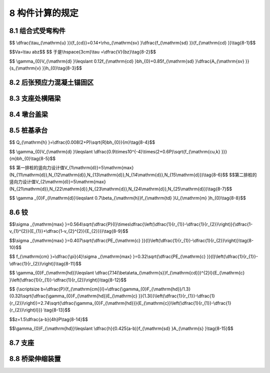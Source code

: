 8  构件计算的规定
========================================

.. raw:: html

  <h2 id="test111">8  构件计算的规定</h2>

8.1 组合式受弯构件
----------------------

.. raw:: html

 <p style="text-align:justify"><a href="#idt8.1.1"> 8.1.1</a> <span id="idt8.1.1"> 本节组合式受弯构件系指施工时把预制构件作为支撑，在其上浇筑混凝土层并与其组合的受弯构件。</span></p>
 <p style="text-align:justify"><a href="#idt8.1.3"> 8.1.3</a> <span id="idt8.1.3"> 在计算组合式受弯构件时，应考虑现浇混凝土层及预制构件两者收缩差引起的应力，其计算方法相当于现浇混凝土层内降温若干度，计算原理与反温差计算类同。</span></p>
 <p style="text-align:justify"><a href="#idt8.1.6"> 8.1.6</a> <span id="idt8.1.6"> 试验表明，影响组合梁结合面受剪承载力的主要因素为混凝土强度、箍筋配筋率、钢筋抗拉强度。根据试验数据，当箍筋配筋率大于或等于0.001时，对抗剪作用影响较大，其近似回归式为：</span></p>

$$ \\dfrac{\\tau_{\\mathrm{u} }}{f_{cd}}=0.14+\\rho_{\\mathrm{sv} }\\dfrac{f_{\\mathrm{sd} }}{f_{\\mathrm{cd} }}\\tag{8-1}$$

.. raw:: html

 <table border="0" style="font-family:times new roman" id="gongshi">
 <tr>
 <td width="50px" align='center' id="eqzs">式中:</td>
 <td width="50px" align='right' id="eqzs"><math xmlns="http://www.w3.org/1998/Math/MathML" ><msub><mi>τ</mi><mrow><mrow><mi mathvariant="normal">u</mi></mrow></mrow></msub></math></td>
 <td width="40px" align='left' id="eqzs">——</td>
 <td id="eqzs">结合面极限剪应力；</td>
 </tr>
 <tr>
 <td id="eqzs"> </td>
 <td id="eqzs" align='right'><math xmlns="http://www.w3.org/1998/Math/MathML"><msub><mi>f</mi><mrow><mrow><mi mathvariant="normal">s</mi><mi mathvariant="normal">d</mi></mrow></mrow></msub></math></td>
 <td id="eqzs">——</td>
 <td id="eqzs">箍筋抗拉强度设计值；</td>
 </tr>
 <tr>
 <td id="eqzs"> </td>
 <td id="eqzs" align='right'><math xmlns="http://www.w3.org/1998/Math/MathML" ><msub><mi>f</mi><mrow><mrow><mi mathvariant="normal">c</mi><mi mathvariant="normal">d</mi></mrow></mrow></msub></math></td>
 <td id="eqzs">——</td>
 <td id="eqzs">混凝土轴心抗压强度设计值；</td>
 </tr>
 <tr>
 <td id="eqzs"> </td>
 <td id="eqzs" align='right'><math xmlns="http://www.w3.org/1998/Math/MathML" ><msub><mi>ρ</mi><mrow><mrow><mi mathvariant="normal">s</mi><mi mathvariant="normal">v</mi></mrow></mrow></msub></math></td>
 <td id="eqzs">——</td>
 <td id="eqzs">箍筋配筋率，<math xmlns="http://www.w3.org/1998/Math/MathML" ><msub><mi>ρ</mi><mrow><mrow><mi mathvariant="normal">s</mi><mi mathvariant="normal">v</mi></mrow></mrow></msub><mo>=</mo><msub><mi>A</mi><mrow><mrow><mi mathvariant="normal">s</mi><mi mathvariant="normal">v</mi></mrow></mrow></msub><mrow><mo>/</mo></mrow><mi>b</mi><msub><mi>s</mi><mrow><mrow><mi mathvariant="normal">v</mi></mrow></mrow></msub></math>，其中<math xmlns="http://www.w3.org/1998/Math/MathML" ><msub><mi>A</mi><mrow><mrow><mi mathvariant="normal">s</mi><mi mathvariant="normal">v</mi></mrow></mrow></msub></math>为组合梁上竖向截面的箍筋各肢总截面面积，<math xmlns="http://www.w3.org/1998/Math/MathML" ><msub><mi>s</mi><mrow><mrow><mi mathvariant="normal">v</mi></mrow></mrow></msub></math>为箍筋间距，<math xmlns="http://www.w3.org/1998/Math/MathML" ><mi>b</mi></math>为梁的结合面宽。</td>
 </tr>  
  </table>
 <p></p> 

 <p style="text-align:justify;text-indent:2em;" > 由<a href="#figt8.1">图8-1</a>，斜截面的结合面承受的剪力为<math xmlns="http://www.w3.org/1998/Math/MathML" ><mi>F</mi></math>，支座反力为<math xmlns="http://www.w3.org/1998/Math/MathML" ><mi>V</mi></math>，结合面上的剪应力为<math xmlns="http://www.w3.org/1998/Math/MathML" ><mi>τ</mi></math>，支座至验算截面距离为<math xmlns="http://www.w3.org/1998/Math/MathML" ><mi>α</mi></math>，结合面梁宽为<math xmlns="http://www.w3.org/1998/Math/MathML" ><mi>b</mi></math>，力臂为<math xmlns="http://www.w3.org/1998/Math/MathML" ><mi>z</mi></math>，各力平衡式为：</p>

$$Va=\\tau abz$$
$$ 于是\\hspace{3cm}\\tau =\\dfrac{V}{bz}\\tag{8-2}$$

.. raw:: html

  <div align="center"><img id="figt8.1" src="../_static/fig/T8.1.png" alt="Picture" width="200px"></div>
  <p style="color: dimgray;text-align: center;">图 8-1 组合梁的结合面受剪图式<br/>F-结合面水平剪力；V-竖向剪力；T-主钢筋拉力；z-内力臂</p>
  <script type="text/javascript">var viewer = new Viewer(document.getElementById('figt8.1'));</script>  

 <p style="text-align:justify;text-indent:2em;" > 取<math xmlns="http://www.w3.org/1998/Math/MathML" ><mi>τ</mi><mo>=</mo><msub><mi>τ</mi><mrow><mrow><mi mathvariant="normal">u</mi></mrow></mrow></msub><mo>,</mo><mi>V</mi><mo>=</mo><msub><mi>V</mi><mrow><mrow><mi mathvariant="normal">d</mi></mrow></mrow></msub><mo>,</mo><mi>z</mi><mo>=</mo><mn>0.85</mn><msub><mi>h</mi><mrow><mn>0</mn></mrow></msub></math>代人公式(8-2)，再将该式代入公式(8-1)，且<math xmlns="http://www.w3.org/1998/Math/MathML" ><msub><mi>ρ</mi><mrow><mrow><mi mathvariant="normal">s</mi><mi mathvariant="normal">v</mi></mrow></mrow></msub><mo>=</mo><msub><mi>A</mi><mrow><mrow><mi mathvariant="normal">s</mi><mi mathvariant="normal">v</mi></mrow></mrow></msub><mrow><mo>/</mo></mrow><mi>b</mi><msub><mi>s</mi><mrow><mrow><mi mathvariant="normal">v</mi></mrow></mrow></msub></math>,引入结构重要性系数<math xmlns="http://www.w3.org/1998/Math/MathML" ><msub><mi>γ</mi><mrow><mn>0</mn></mrow></msub></math>，即得：</p> 
 
$$ \\gamma_{0}V_{\\mathrm{d} }\\leqslant 0.12f_{\\mathrm{cd} }bh_{0}+0.85f_{\\mathrm{sd} }\\dfrac{A_{\\mathrm{sv} }}{s_{\\mathrm{v} }}h_{0}\\tag{8-3}$$

.. raw:: html

 <p style="text-align:justify;text-indent:2em;" > 此式即为本条公式(8.1.6)。</p> 
 <p style="text-align:justify"><a href="#idt8.1.7"> 8.1.7</a> <span id="idt8.1.7"> 本条内公式(8.1.7-1)、(8.1.7-2)参考《美国 AASHTO规范14版》8.16.6.5.3(英制已换算为SI制)制定。</span></p>
 <p style="text-align:justify"><a href="#idt8.1.11"> 8.1.11</a> <span id="idt8.1.11"> 本条公式(8.1.11-1)系考虑组合构件的特点，对本规范<a href="https://jtg-3362.readthedocs.io/zh/latest/06.html#id6.4.3">第6.4.3条</a>内的<math xmlns="http://www.w3.org/1998/Math/MathML" ><msub><mi>C</mi><mrow><mn>2</mn></mrow></msub></math>计算式作不同形式的表达。本条公式(8.1.11-2)系参照《混凝土结构设计规范》(GBJ 10-89 规范》)公式(7.5.9-1)制定。公式(8.1.11-2)内限值0.75<math xmlns="http://www.w3.org/1998/Math/MathML" ><msub><mi>f</mi><mrow><mrow><mi mathvariant="normal">s</mi><mi mathvariant="normal">k</mi></mrow></mrow></msub></math>，系考虑组合构件在施工阶段，以截面高度小的预制构件承担该阶段全部荷载，使受拉钢筋中的应力比假定用组合构件全截面承担同样荷载为大。这一现象通常称为“受拉钢筋应力超前”。当现浇层达到设计强度从而形成组合构件后，整个截面受<math xmlns="http://www.w3.org/1998/Math/MathML" ><msub><mi>M</mi><mrow><mrow><mn>2</mn><mi mathvariant="normal">s</mi></mrow></mrow></msub></math>作用，受拉钢筋又产生应力增量。此时，组合构件受拉钢筋应力仍较截面相同的一般整体构件的受拉钢筋应力为大，并有可能使受拉钢筋在<math xmlns="http://www.w3.org/1998/Math/MathML"><msub><mi>M</mi><mrow><mrow><mi mathvariant="normal">s</mi></mrow></mrow></msub><mo>=</mo><msub><mi>M</mi><mrow><mrow><mn>1</mn><mi mathvariant="normal">G</mi><mi mathvariant="normal">K</mi></mrow></mrow></msub><mo>+</mo><msub><mi>M</mi><mrow><mrow><mn>2</mn><mi mathvariant="normal">s</mi></mrow></mrow></msub></math>作用下过早达到屈服，故对 <math xmlns="http://www.w3.org/1998/Math/MathML" ><msub><mi>σ</mi><mrow><mrow><mi mathvariant="normal">s</mi><mi mathvariant="normal">s</mi></mrow></mrow></msub></math>作出 0.75<math xmlns="http://www.w3.org/1998/Math/MathML" ><msub><mi>f</mi><mrow><mrow><mi mathvariant="normal">s</mi><mi mathvariant="normal">k</mi></mrow></mrow></msub></math>的限值。公式(8.1.11-2)内当<math xmlns="http://www.w3.org/1998/Math/MathML" ><msub><mi>M</mi><mrow><mrow><mn>1</mn><mi mathvariant="normal">G</mi><mi mathvariant="normal">K</mi></mrow></mrow></msub><mo>&lt;</mo><mn>0.35</mn><msub><mi>M</mi><mrow><mrow><mn>1</mn><mi mathvariant="normal">u</mi></mrow></mrow></msub></math>时，取<math xmlns="http://www.w3.org/1998/Math/MathML" ><msub><mi>h</mi><mrow><mn>1</mn></mrow></msub><mo>=</mo><mi>h</mi></math>，系参照《GBJ10-89规范》第7.5.9条规定及汪一骏《混凝土结构(基本构件)》9.3.1制定。</span></p>
 <p style="text-align:justify"><a href="#idt8.1.12"> 8.1.12</a> <span id="idt8.1.12"> 、<a href="#idt8.1.13"> 8.1.13</a> <span id="idt8.1.13">组合式受弯构件的挠度，较之一般整体构件为大，因此组合式受弯构件的计算刚度，应较一般整体构件为小。参照《GBJ10-89规范》第5.3.3条内一般受弯构件短期刚度计算公式和第7.5.15条内叠合式受弯构件短期刚度计算公式，对之进行对比分析，组合式钢筋混凝土和预应力混凝土受弯构件刚度，按本规范公式(6.5.2-1)和(6.5.2-4)分别乘以0.9和0.85的折减系数。</span></p>
 <p style="text-align:justify"><a href="#idt8.1.14"> 8.1.14</a> <span id="idt8.1.14"> 组合式受弯构件的挠度长期增长系数，参照《GBJ10-89规范》第5.3.2条一般受弯构件长期刚度计算与第 7.5.14条叠合构件长期刚度计算，对之进行对比分析，结合本规范一般受弯构件与组合构件情况，从而确定本条组合构件挠度长期增长系数。</span></p>
 <p style="text-align:justify"><a href="#idt8.1.15"> 8.1.15</a> <span id="idt8.1.15"> 本条参考《GBJ10-89规范》第7.5.13条制定。</span></p>       


8.2 后张预应力混凝土锚固区
----------------------------------

.. raw:: html

 <p style="text-align:justify"><a href="#idt8.2.1"> 8.2.1</a> <span id="idt8.2.1"> 后张预应力混凝土的锚固区受到预应力锚固集中力的作用，存在局部承压和应力扩散问题，是混凝土桥梁中的典型应力扰动区。本条参照《美国 AASHTO LRFD规范》,进一步将后张锚固区划分为局部区(local zone)和总体区(general zone)两个区域，(见<a href="#figt8.2">图8-2</a>),以便根据其各自的受力特点分别进行计算。</span></p>

 <div align="center"><img id="figt8.2" src="../_static/fig/T8.2.png" alt="Picture" width="400px"></div>
  <p style="color: dimgray;text-align: center;">图 8-2 总体区和局部区的划分</p>
  <script type="text/javascript">var viewer = new Viewer(document.getElementById('figt8.2'));</script> 

 <p style="text-align:justify;text-indent:2em;" > 局部区为锚下直接承受锚固力的区域，其主要关切是三向受压，除进行锚下局部承压验算外，锚具产品还应满足现行《公路桥梁预应力钢绞线用锚具、夹具和连接器》(JT/T 329)中的传力性能试验要求。</p>
 <p style="text-align:justify;text-indent:2em;" > 总体区的范围为局部区之外的锚固区部分，应关注预应力扩散引起的拉应力，需进行抗裂配筋设计。研究表明，满足第 B.3.3 条拉杆承载力验算条件的配筋，可以同时满足抗裂设计要求。本条参考我国《混凝土结构设计规范》(GB50010)和《美国 AASHTO LRFD规范》,在计算总体区各受拉部位的拉力设计值时，将锚固力设计值<i>P</i><sub>d</sub>取为1.2倍张拉控制力；同时，要求在锚固力设计值作用下，受拉钢筋的应力不大于普通钢筋抗拉强度设计值。按上述方法配筋，能够使得锚固区的裂缝宽度满足结构使用性能的要求，裂缝宽度不超过0.15 mm，这是有大量试验根据的。其中，《美国 AASHTO LRFD规范》参照的是德克萨斯大学的试验研究成果(共100 余个试件),《混凝土结构设计规范》(GB50010)参照的是清华大学和中国建筑科学研究院的试验研究成果(共50余个试件)。</p>
 <p style="text-align:justify;text-indent:2em;" > 在后张预应力混凝土端部锚固区的总体区内，存在多个受拉区域：</p>
 <ol>
 <li> 锚固力从锚垫板向全截面扩散过程中，会产生横向拉应力(或称劈裂应力)，其合力称为劈裂力。从力学原理上理解，端部锚固力可以用两条力流线反映其扩散传递路径，根据力的平衡条件，在压力流的转向区必然存在横向劈裂力，见<a href="#figt8.3">图 8-3a)</a>。此外，通过开展三维有限元分析，也可以获得沿锚固力作用线的横向应力分布，对横向拉应力区进行积分也可获得劈裂力，见<a href="#figt8.3">图 8-3b)</a>。</li>
 <li> 当锚固力作用在截面核心(使截面上只出现纵向压应力的作用点范围)之外时，锚固区受拉侧边缘还存在纵向拉应力[<a href="#figt8.4">图 8-4a)</a>]，其合力为边缘拉力。</li> 
 <li> 锚固面压陷会在锚固面边缘产生剥裂应力，其合力称为剥裂力[<a href="#figt8.4">图 8-4b)</a>]]。</li> 
 </ol>     
 
  <div align="center"><img id="figt8.3" src="../_static/fig/T8.3.png" alt="Picture" width="400px"></div>
  <p style="color: dimgray;text-align: center;">图 8-3 端部锚固区内的劈裂力产生原理</p>
  <script type="text/javascript">var viewer = new Viewer(document.getElementById('figt8.3'));</script> 
 
  <div align="center"><img id="figt8.4" src="../_static/fig/T8.4.png" alt="Picture" width="400px"></div>
  <p style="color: dimgray;text-align: center;">图 8-4 端部锚固区内的边缘纵向拉力和剥裂力产生原理</p>
  <script type="text/javascript">var viewer = new Viewer(document.getElementById('figt8.4'));</script> 

 <p style="text-align:justify"><a href="#idt8.2.2"> 8.2.2</a> <span id="idt8.2.2"> 本条给出了端部锚固区锚下劈裂力的计算方法。对于T梁(或箱梁)的端部锚固区，可将承受端面锚固力的腹板按矩形截面平板看待，偏心距<i>e</i>的大小仍从原T形(或箱梁)截面形心起算。</span></p>
 <p style="text-align:justify;text-indent:2em;" > 单个锚头引起的劈裂力计算式(8.2.2-1)是在《美国 AASHTO LRFD规范》相关规定的基础上，进一步考虑锚固偏心距影响，所推导出的修正公式。该公式为锚固主平面内的劈裂力计算公式，当截面高宽比大于3时具有足够的计算精度。研究表明，锚固力在宽度方向扩散引起的劈裂应力值小，且分布在锚垫板下局部区范围，不影响主平面内的劈裂力。</p>
 <p style="text-align:justify;text-indent:2em;" > 劈裂力作用位置<i>d</i><sub>b</sub>主要考虑了锚固偏心距和力筋倾角的影响。力筋倾角的正负按<a href="#figt8.5">图 8-5</a>进行判断：当锚固力作用线从起点指向截面形心时取正值；当锚固力作用线逐渐远离截面形心时取负值。</p>

  <div align="center"><img id="figt8.5" src="../_static/fig/T8.5.png" alt="Picture" width="400px"></div>
  <p style="color: dimgray;text-align: center;">图 8-5 力筋倾角正负的判断</p>
  <script type="text/javascript">var viewer = new Viewer(document.getElementById('figt8.5'));</script>   

 <p style="text-align:justify;text-indent:2em;" > 有限元分析表明，当多个锚固力的间距较近时，可近似认为单个等效锚固力与一组锚固力引起的扩散效应相同。根据《美国 AASHTO LRFD规范》，当相邻锚固点中心距<i>s</i>小于1.5倍锚垫板宽度<i>α</i>时(即<i>s</i><1.5<i>α</i>)，可看做一组密集锚头。研究表明，可将该距离要求进一步放宽至<i>s</i><2<i>α</i>。</p>
 <p style="text-align:justify"><a href="#idt8.2.3"> 8.2.3</a> <span id="idt8.2.3"> 在端部锚固区内，由锚固力引起的局部压陷和周边变形协调要求，会产生表面剥裂应力，其应力峰值可能高达0.5倍该锚固力引起的全截面平均压应力，但由表及里迅速衰减。通过对剥裂拉应力在其分布面上的积分可以得到表面剥裂力(<a href="#figt8.6">图 8-6</a>),根据莱昂哈特等人针对多种典型情况的研究，剥裂力的量值一般不超过锚固力的2??《美国 AASHTOLRFD规范》建议根据0.02倍最大锚固力进行配筋，以控制表面裂缝的开展。</span></p>
 
 <div align="center"><img id="figt8.6" src="../_static/fig/T8.6.png" alt="Picture" width="200px"></div>
  <p style="color: dimgray;text-align: center;">图 8-6 锚固面附近的变形与剥裂力</p>
  <script type="text/javascript">var viewer = new Viewer(document.getElementById('figt8.6'));</script> 

 <p style="text-align:justify"><a href="#idt8.2.4"> 8.2.4</a> <span id="idt8.2.4">  在端部锚固区内，大间距锚固力的扩散会引起端面剥裂力，比如：T梁梁端上下两组锚头间距较大时，会在锚固端面产生剥裂应力，可能引发剥裂裂缝[<a href="#figt8.7">图 8-7a</a>)]:作用于箱梁腹板的锚固力，一部分力流向底板和顶板扩散，会在底板和顶板前端产生横向剥裂力，可能引发纵向开裂[<a href="#figt8.7">图 8-7b</a>)]。</span></p>
 
 <div align="center"><img id="figt8.7" src="../_static/fig/T8.7.png" alt="Picture" width="400px"></div>
  <p style="color: dimgray;text-align: center;">图 8-7 大间距锚头间的剥裂力及可能产生的裂缝</p>
  <script type="text/javascript">var viewer = new Viewer(document.getElementById('figt8.7'));</script>  

 <p style="text-align:justify"><a href="#idt8.2.5"> 8.2.5</a> <span id="idt8.2.5"> 本条给出了大偏心锚固时边缘拉力的计算方法。在对后张梁进行分次分批张拉施工时，则可能出现大偏心锚固的情形，此时需要进行受拉侧边缘最不利拉力的计算。</span></p>
 <p style="text-align:justify"><a href="#idt8.2.6"> 8.2.6</a> <span id="idt8.2.6"> 后张预应力三角齿块锚固区存在着集中锚固力的作用、几何形体上的突变、以及预应力钢束弯曲引起的径向力作用，是一个受力十分复杂的典型应力扰动区，需要配置钢筋以满足抗裂和承载力的要求。</span></p>

 <p style="text-align:justify;text-indent:2em;" > 三维实体有限元分析表明，齿板内存在如下典型局部作用(如<a href="#figt8.87">图 8-8</a>):</p>
 <ol>
 <li> 齿板锚下横向拉应力分布，称之为“锚下劈裂效应”。</li>
 <li> 齿块端面根部凹角区的拉应力集中，称之为“齿根受拉效应”。</li>
 <li> 锚后拉应力集中现象，称之为“锚后牵拉效应”。</li>
 <li> 底板下缘拉应力区，称之为“局部弯曲效应”。</li>
 <li> 预应力钢束转向区域拉应力集中的现象，来源于“径向力效应”。</li>
 </ol>

  <div align="center"><img id="figt8.8" src="../_static/fig/T8.8.png" alt="Picture" width="400px"></div>
  <p style="color: dimgray;text-align: center;">图 8-8 后张预应力齿块锚固区内的五种局部受拉作用</p>
  <script type="text/javascript">var viewer = new Viewer(document.getElementById('figt8.8'));</script> 
 
 <p style="text-align:justify;text-indent:2em;" >  </p>
 <ol>
 <li> 齿块根部区的拉力<i>T</i><sub>s,d</sub>主要由锚具周边压陷及凹角处应力集中引起，有限元分析表明该值大于剥裂力，近似取为锚固力的4%。</li>
 <li> 齿块锚后牵拉应力主要分布在齿块后方的内表面，其分布范围小，但合力值<i>T</i><sub>tb,d</sub>较大，易产生锚后拉裂。虽然该部位壁板的纵向压应力对于锚后牵拉应力有一定抵消作用，但偏安全地一般予以忽略。《美国 AASHTO LRFD规范》建议锚后牵拉力取为张拉控制力的25%本条以预应力锚固力设计值<i>P</i><sub>d</sub>表达，取为0.2<i>P</i><sub>d</sub>。</li>
 <li> 其余三个部位的拉力设计值是针对独立齿块，按平面受力情形推导的。其中，齿块锚下劈裂力<i>T</i><sub>b,d</sub>和局部受弯边缘拉力<i>T</i><sub>et,d</sub>，类似于大偏心端部锚固区内的劈裂力和边缘拉力计算方法；径向力引起的拉力<i>T</i><sub>R，d</sub>计算公式是根据预应力等效荷载的自平衡条件得到的，<math xmlns="http://www.w3.org/1998/Math/MathML" ><msub><mi>T</mi><mrow><mi>R</mi><mo>,</mo><mi>d</mi></mrow></msub><mo>=</mo><mn>2</mn><msub><mi>P</mi><mrow><mrow><mi mathvariant="normal">d</mi></mrow></mrow></msub><mi>sin</mi><mo data-mjx-texclass="NONE">⁡</mo><mo stretchy="false">(</mo><mi>α</mi><mrow><mo>/</mo></mrow><mn>2</mn><mo stretchy="false">)</mo><mo>≈</mo><msub><mi>P</mi><mrow><mrow><mi mathvariant="normal">d</mi></mrow></mrow></msub><mi>α</mi></math>。</li>
 </ol> 
 <p style="text-align:justify;text-indent:2em;" > 须要注意的是，根据本条公式计算出的受力钢筋面积是抵抗这五种局部拉力效应的最小理论用量，不是在该区域已有构造钢筋布置上的增加量。例如，针对某箱梁底板上的三角齿块区域，若出于总体设计考虑的底板上下层纵向钢筋已超过抵抗“锚后牵拉力”和“边缘局部弯曲”所需钢筋用量时，则可不必增加，若小于该计算值，则需补足加强。</p>


8.3 支座处横隔梁
----------------------

.. raw:: html

 <p style="text-align:justify"><a href="#idt8.3.1"> 8.3.1</a> <span id="idt8.3.1"> 支座处横隔梁一般由横桥向受力控制。对于单箱室横隔梁，当横隔梁的支座中线与腹板中线在横桥向重合时，跨内荷载不经由横隔板而直接传递至支座，可按构造要求确定横隔梁配筋；当支座支承中线与腹板中线有一定偏离时，应通过计算确定横隔梁配筋。</span></p>

 <div align="center"><img id="figt8.9" src="../_static/fig/T8.9.png" alt="Picture" width="400px"></div>
  <p style="color: dimgray;text-align: center;">图 8-9 支座处横隔梁的拉压杆模型示意</p>
  <script type="text/javascript">var viewer = new Viewer(document.getElementById('figt8.9'));</script> 
 <p style="text-align:justify;text-indent:2em;" > 研究表明，跨内荷载主要通过腹板上的分布剪力传递至横隔梁，在进行横隔梁的配筋设计时，主要关注横向受弯引起的横隔梁顶部拉力。分析表明，当横隔梁的宽高比<i>B</i><sub>w</sub>/<i>h</i>>2时，跨中截面的正应力呈线性分布，可按浅梁进行设计；当横隔梁的宽高比<i>B</i><sub>w</sub>/<i>h</i>≤2时，应视为应力扰动区，宜按第 8.3.2 条计算横隔梁中央截面的顶部拉力，也可采用拉压杆模型或实体有限元方法进行计算。<a href="#figt8.9">图8-9</a>给出了单支座支承和双支座支承横隔梁的拉压杆模型示意，反映了支座反力在横隔梁内的力流传递路径及其产生的受拉效应。一般地，支座处横隔梁内的节点为弥散节点(没有明确几何边界的节点),压杆和节点承载力不控制设计，只需进行拉杆配筋验算。</p>

 <p style="text-align:justify"><a href="#idt8.3.2"> 8.3.2</a> <span id="idt8.3.2">  研究表明，当横隔梁宽高比<i>B</i><sub>w</sub>/<i>h</i>>2时，该类深梁中央截面的横向拉力可按浅梁计算；当宽高比<i>B</i><sub>w</sub>/<i>h</i>≤0.5时，横向拉力趋于定值0.2<i>V</i><sub>d</sub>，另外，这样窄而高的横隔梁在实际桥梁中也很少。宽高比0.5≤<i>B</i><sub>w</sub>/<i>h</i>≤2的单箱室横隔梁在工程上十分常见，应重点关注其顶部抗裂钢筋或横向预应力的设计。本条公式是按照侧边承受均布剪力的两端悬臂深梁受力图示推导出的。当宽高比在0.5至2之间时，顶部横向拉力近似呈线性变化。通过与弹性有限元分析结果对比(<a href="#figt8.10">图8-10</a>)，表明该公式可以较好地考虑横隔梁宽高比、支座间距对顶部横向拉力的影响。</span></p>


 <div align="center"><img id="figt8.10" src="../_static/fig/T8.10.png" alt="Picture" width="400px"></div>
  <p style="color: dimgray;text-align: center;">图 8-10 规范公式计算结果与有限元分析结果的对比</p>
  <script type="text/javascript">var viewer = new Viewer(document.getElementById('figt8.10'));</script> 

 <p style="text-align:justify;text-indent:2em;" > 三维实体有限元分析表明，支反力在墩顶区域具有空间扩散的特征。除了在横隔梁厚度(<i>b</i>)范围内存在横向受拉效应外，在其两侧一定范围的箱梁顶板内也存在同样的横向受拉效应。从纵桥向看，墩顶区域3<i>b</i>范围内的顶部普通钢筋和(或)横向预应力筋均对抵抗横向拉力<i>T</i><sub>t,d</sub>有效(<a href="#figt8.11">图8-11</a>);从梁高方向看，箱梁顶板厚度范围内的普通钢筋和(或)横向预应力筋对抵抗横向拉力有效。</p>

 <div align="center"><img id="figt8.11" src="../_static/fig/T8.11.png" alt="Picture" width="400px"></div>
  <p style="color: dimgray;text-align: center;">图 8-11 抵抗顶部水平拉力的横隔梁普通钢筋布置范围</p>
  <script type="text/javascript">var viewer = new Viewer(document.getElementById('figt8.11'));</script> 

8.4 墩台盖梁
----------------------

.. raw:: html

 <p style="text-align:justify"><a href="#idt8.4.1"> 8.4.1</a> <span id="idt8.4.1"> 排架墩台在横桥向由盖梁与柱(桩)组成框架结构。原规范规定，如盖梁与柱的抗弯刚度(应为线刚度<math xmlns="http://www.w3.org/1998/Math/MathML" ><mi>E</mi><mi>I</mi><mrow><mo>/</mo></mrow><mi>l</mi></math>)之比大于5，盖梁可简化为简支梁计算；当多跨时简化为连续梁，其中<math xmlns="http://www.w3.org/1998/Math/MathML" ><mi>l</mi></math>可取结构节点间轴线长度。由于桩基础及柱式墩的大量采用，柱(桩)尺寸加大，根数减少，盖梁与柱的线刚度之比一般不大于5，本次修编改为排架墩应按刚架计算。</span></p>
 <p style="text-align:justify;text-indent:2em;" > 为便于计算，可将每根基桩模拟为<a href="#figt8.12">图8-12</a>中固接于底部的等效基础，固结点深度一般取1.8/<math xmlns="http://www.w3.org/1998/Math/MathML" ><mi>a</mi></math>，<math xmlns="http://www.w3.org/1998/Math/MathML" ><mi>a</mi></math>为桩的变形系数，按《公路桥涵地基与基础设计规范》JTG D63的规定取值。</p>

 <div align="center"><img id="figt8.12" src="../_static/fig/T8.12.png" alt="Picture" width="400px"></div>
  <p style="color: dimgray;text-align: center;">图 8-12 排架墩桩基结构模拟<br/>1-盖梁；2-柱；3-桩；4-地面</p>
  <script type="text/javascript">var viewer = new Viewer(document.getElementById('figt8.12'));</script> 

 <p style="text-align:justify"><a href="#idt8.4.2"> 8.4.2</a> <span id="idt8.4.2"> 近20年来国内外试验研究表明，当简支梁2.0<<math xmlns="http://www.w3.org/1998/Math/MathML" ><mi>l</mi><mrow><mo>/</mo></mrow><mi>h</mi></math>≤5.0,连续梁2.5≤<math xmlns="http://www.w3.org/1998/Math/MathML" ><mi>l</mi><mrow><mo>/</mo></mrow><mi>h</mi></math>≤5.0称为“短梁”,其受力特征类似于深梁，与一般梁有所区别。所以在水工部门[见《水工混凝土结构设计规范》(DL/T5057-1996)(以下简称《DL/T 5057-1996规范》)和建筑部门将<math xmlns="http://www.w3.org/1998/Math/MathML" ><mi>l</mi><mrow><mo>/</mo></mrow><mi>h</mi></math>≤5的梁统称为深受弯构件(包括短梁和深梁)。深受弯构件的截面计算不同于一般受弯构件；对于深受弯构件中的深梁，其构造有特殊要求。</span></p>
 <p style="text-align:justify;text-indent:2em;" > 据调查分析，公路桥的墩台盖梁，其跨高比<math xmlns="http://www.w3.org/1998/Math/MathML" ><mi>l</mi><mrow><mo>/</mo></mrow><mi>h</mi></math>绝大多数在 3~5之间，属于深受弯构件的短梁，但未进入深梁范围，所以其计算方法应按深受弯构件计算，而其构造则不必按深梁的特殊要求。</p>
 <p style="text-align:justify;text-indent:2em;" > 深受弯构件不同于一般受弯构件，其跨高比<math xmlns="http://www.w3.org/1998/Math/MathML" ><mi>l</mi><mrow><mo>/</mo></mrow><mi>h</mi></math>定为不大于 5的理由(参阅《DL/T5057-1996规范》)为：</p>  
 <ol>
 <li> 根据简支梁和连续梁加载以后跨中截面和中间支座截面的应变分布和开裂后平均应变分布，以及有限元分析和结构试验实测数据可知，当<math xmlns="http://www.w3.org/1998/Math/MathML" ><mi>l</mi><mrow><mo>/</mo></mrow><mi>h</mi></math>≤5时不符合平截面假定。</li>
 <li> 根据梁的受剪试验，<math xmlns="http://www.w3.org/1998/Math/MathML" ><mi>l</mi><mrow><mo>/</mo></mrow><mi>h</mi></math>≤5的梁不会出现斜拉破坏。</li>
 <li> 根据弹性分析，当<math xmlns="http://www.w3.org/1998/Math/MathML" ><mi>l</mi><mrow><mo>/</mo></mrow><mi>h</mi></math>≤5时，剪切变形对梁的挠度的影响仅及7.8%右，可以忽略不计。</li>
 <li> 《美国规范 ACI318-89》、《加拿大规范CAN3-A23-3-M84》和《新西兰规范NZS31011982》等规范也有类似的规定。</li>   
 </ol>

 <p style="text-align:justify"><a href="#idt8.4.3"> 8.4.3</a> <span id="idt8.4.3"> 深受弯构件的正截面抗弯承载力仍采用内力臂表达式。本条两个公式系参考建筑部门有关资料制定。深受弯构件截面由于不符合平截面假定，内力臂<i>z</i>较一般受弯构件为小，故内力臂乘以修正系数。</span></p>
 <p style="text-align:justify"><a href="#idt8.4.4"> 8.4.4</a> <span id="idt8.4.4"> 钢筋混凝土盖梁的抗剪面尺寸控制条件系按照本规范公式(5.2.11),并参考建筑部门有关资料制定。按本条公式，当<math xmlns="http://www.w3.org/1998/Math/MathML" ><mi>l</mi><mrow><mo>/</mo></mrow><mi>h</mi></math>≤5时，其计算结果与本规范公式(5.2.11)一致，当<math xmlns="http://www.w3.org/1998/Math/MathML" ><mi>l</mi><mrow><mo>/</mo></mrow><mi>h</mi></math>=2时，其计算结果为本规范公式(5.2.11)的0.8倍，这个比例与建筑部门有关资料相应公式的对比值是一致的。</span></p>
 <p style="text-align:justify"><a href="#idt8.4.5"> 8.4.5</a> <span id="idt8.4.5"> 钢筋混凝土盖梁的斜截面抗剪承载力计算公式系按本规范公式(5.2.9-2),并参考《DL/T5057-1996规范》第10.6.4条及建筑部门有关资料制定。按本条公式，当<math xmlns="http://www.w3.org/1998/Math/MathML" ><mi>l</mi><mrow><mo>/</mo></mrow><mi>h</mi></math>=5时，其计算结果与本规范公式(5.2.9-2)一致，随着跨高比的减小而增大，当<math xmlns="http://www.w3.org/1998/Math/MathML" ><mi>l</mi><mrow><mo>/</mo></mrow><mi>h</mi></math>=2时，为<math xmlns="http://www.w3.org/1998/Math/MathML" ><mi>l</mi><mrow><mo>/</mo></mrow><mi>h</mi></math>=5的1.33倍，这个比例与建筑部门有关资料相应公式的对比值接近。</span></p>
 <p style="text-align:justify"><a href="#idt8.4.6"> 8.4.6</a> <span id="idt8.4.6"> 当墩柱盖梁的外悬臂部分承受集中力作用时，若作用点至柱边缘的距离小于或等于盖梁截面高度时，属于悬臂深梁，可按拉压杆模型方法计算。本条给出了拉杆和压杆内力及其承载力的计算方法。</span></p>
 <p style="text-align:justify;text-indent:2em;" > 关于圆截面柱换算为方截面柱，参照《钢筋混凝土承台设计规程》CECS88:97(以下简称《CECS88:97规程》)第4.2.8条，计算承台冲切及斜截面受剪承载力时，圆形截面桩换算为边长等于0.8倍直径的方形截面桩；根据平板在圆柱和方柱下的冲切承载力塑性解，圆柱的直径<i>d</i>和方柱的边长<i>b</i>存在换算关系<i>b</i>=(<i>π</i>/4)<i>d</i>，根据国外试验资料有<i>d</i>=1.2<i>b</i>的关系，故采用<i>b</i>=0.8<i>d</i>。以后关于圆柱与方柱的换算均采用这个比值。</p>   
 <p style="text-align:justify"><a href="#idt8.4.7"> 8.4.7</a> <span id="idt8.4.7"> 布置有双支座的独柱式桥墩盖梁(墩帽)在工程上较为常见，此类盖梁受力类似于深梁或牛腿，本条给出了拉压杆模型的构形建议以及顶部拉杆内力计算方法。一般地，墩帽拉压杆模型中斜压杆的有效横截面积较大，压杆和节点承载力不控制设计，只需进行拉杆配筋验算。</span></p>
 <p style="text-align:justify"><a href="#idt8.4.8"> 8.4.8</a> <span id="idt8.4.8"> 钢筋混凝土盖梁特征裂缝宽度计算，可用一般构件裂缝计算公式，但构件受力特征系数[相当于本规范公式(6.4.3)内<i>C</i><sub>3</sub>]取为<math xmlns="http://www.w3.org/1998/Math/MathML" d><mstyle displaystyle="true" scriptlevel="0"><mfrac><mn>1</mn><mn>3</mn></mfrac></mstyle><mrow data-mjx-texclass="INNER"><mo data-mjx-texclass="OPEN">(</mo><mstyle displaystyle="true" scriptlevel="0"><mfrac><mrow><mn>0.4</mn><mi>l</mi></mrow><mi>h</mi></mfrac></mstyle><mo>+</mo><mn>1</mn><mo data-mjx-texclass="CLOSE">)</mo></mrow></math>，当<math xmlns="http://www.w3.org/1998/Math/MathML" ><mi>l</mi><mrow><mo>/</mo></mrow><mi>h</mi></math>等于5时即为一般受弯构件公式。上述公式参照《DL/T 5057-1996规范》第10.6.10条制定，该规范曾对34根简支梁做了验证。</span></p>
 <p style="text-align:justify"><a href="#idt8.4.9"> 8.4.9</a> <span id="idt8.4.9"> 跨高比<math xmlns="http://www.w3.org/1998/Math/MathML" ><mi>l</mi><mrow><mo>/</mo></mrow><mi>h</mi></math>≤5.0的钢筋混凝土盖梁线刚度较大，挠度均可满足本规范<a href="https://jtg-3362.readthedocs.io/zh/latest/06.html#id6.5.3">第6.5.3条</a>规定的要求，可不作验算。</span></p>

8.5 桩基承台
----------------------

.. raw:: html

 <p style="text-align:justify"><a href="#idt8.5.1"> 8.5.1</a> <span id="idt8.5.1"> 本条公式(8.5.1)为简化公式。对特大桥、大桥的承台，特别对强大水平力如地震作用下的高桩承台，应采用更精确的方法，如考虑土的变形(<i>m</i>法等)进行计算。</span></p>
 <p style="text-align:justify"><a href="#idt8.5.2"> 8.5.2</a> <span id="idt8.5.2"> 承台极限承载力计算，有“梁式体系”计算方法和“拉压杆模型”计算方法，前者为国内两本规范所采用，后者为《美国 AASHTO-LRFD 规范》5.6.3.1 所规定。《美国AASHTO-LRFD 规范》5.13.2.4.1 对于性质与承台相似的牛腿和梁托，规定当悬臂长度大于梁托或牛腿高度时，按悬臂梁计算，当小于牛腿或梁托高度时，用“拉压杆模型”方法计算。1982年国际预应力协会(FIP)的《钢筋混凝土与预应力混凝土结构设计建设》(草案)内，把悬臂长度与梁高之比等于或小于1时作为悬臂深梁考虑。据此，本规范规定当外排桩中心距墩台边缘大于承台高度时，按“梁式体系”方法计算；当外排桩中心距墩台边缘等于或小于承台高度时，按“拉压杆模型”方法计算。</span></p>
 <p style="text-align:justify;text-indent:2em;" > 梁式体系是传统的承台计算方法，根据《JGJ 94-94 规范》有关说明，承台呈梁式破坏，即挠曲裂缝在平行于墩台的两个边出现，说明承台在两个方向呈梁式承受荷载，而不是呈双向板式承受荷载。考虑到公路桥梁由于有两个方向的水平力和弯矩同时作用，在同一排内各桩竖向力不一，而当水平力和弯矩方向改变，最大竖向力与最小竖向力也随之各自向相反方向变化，所以将一排桩内受力最大一根桩的竖向力作为全排每桩的计算竖向力。</p>   
 <p style="text-align:justify"><a href="#idt8.5.3"> 8.5.3</a> <span id="idt8.5.3"> 公路桥梁的桩基承台，不设箍筋或弯起钢筋。斜截面抗剪主要由混凝土承受，参照《桥规JTJ023-85》公式(5.1.10-2)右式第1项为：</span></p>

$$ Q_{\\mathrm{h} }=\\dfrac{0.008(2+P)\\sqrt{R}bh_{0}}{m}\\tag{8-4}$$

.. raw:: html

 <table border="0" style="font-family:times new roman" id="gongshi">
 <tr>
 <td width="50px" align='center' id="eqzs">式中:</td>
 <td width="50px" align='right' id="eqzs"><i>Q</i><sub>h</sub></td>
 <td width="40px" align='left' id="eqzs">——</td>
 <td id="eqzs">由混凝土承受的剪力(kN);</td>
 </tr>
 <tr>
 <td id="eqzs"> </td>
 <td id="eqzs" align='right'><i>R</i></td>
 <td id="eqzs">——</td>
 <td id="eqzs">《桥规 JTJ023-85》混凝土标号；</td>
 </tr>
 <tr>
 <td id="eqzs"> </td>
 <td id="eqzs" align='right'><i>b</i></td>
 <td id="eqzs">——</td>
 <td id="eqzs">桥通过斜截面受压区顶端截面上的最小腹板宽度(cm);</td>
 </tr>
 <tr>
 <td id="eqzs"> </td>
 <td id="eqzs" align='right'><i>h</i><sub>0</sub></td>
 <td id="eqzs">——</td>
 <td id="eqzs">构件有效高度(cm);</td>
 </tr>
 <tr>
 <td id="eqzs"> </td>
 <td id="eqzs" align='right'><i>m</i></td>
 <td id="eqzs">——</td>
 <td id="eqzs">剪跨比。</td>
 </tr>   
  </table>
 <p></p>
 <p style="text-align:justify;text-indent:2em;" > 该式中<i>P</i>为纵向受拉钢筋配筋百分率，说明纵向钢筋对抗剪也有一定作用，可制约斜裂缝的开展，阻止中性轴的上升；现将(2+<i>P</i>)改为(2+0.6<i>P</i>)(见本规范<a href="https://jtg-3362.readthedocs.io/zh/latest/t04html/twsm/t05.html#idt5.2.9">第5.2.9条</a>条文说明),同时考虑混凝土“标号”改为“强度等级”后的强度变化，以及计量单位的改变，综合各种因素后再引入结构重要性系数<i>γ</i>sub>0</sub>，便得本条公式(8.5.3)，即：</p>  

$$ \\gamma_{0}V_{\\mathrm{d} }\\leqslant \\dfrac{0.9\\times10^{-4}\\times(2+0.6P)\\sqrt{f_{\\mathrm{cu,k} }}}{m}bh_{0}\\tag{8-5}$$

.. raw:: html

 <p style="text-align:justify;text-indent:2em;" > 关于<i>m</i><0.5时采用<i>m</i>=0.5的规定，系与《JGJ 94-94规范》公式(5.6.8-2)比较后制定，避免剪跨比过小时出现较大抗剪承载力。</p>  
 <p style="text-align:justify;text-indent:2em;" > 承台是短臂高梁，其剪跨比远较一般梁为小，目前试验数据较少，所以在制定公式时与《JGJ94-94规范》规定的计算公式作了比较，如<a href="#Bt8.1">表8-1</a>所示。</p>  

 <style>
     #biaoge {
         border: 2px solid black;
         border-collapse: collapse;
         margin-bottom:1px;
        
      }
      th, td {
         padding-top: 5px;
         padding-bottom:5px;
         padding-left:5px;
         padding-right:5px;
         border: 1px solid black;
         
      }
      #eqzs {
         border: 0px;
      }
      #dhbg {
        vertical-align: middle;
      }
     </style>

		<table id="biaoge" style="font-family:times new roman">

         <caption style="caption-side:top;text-align: center;color:black" ><b style="text-align:center"> <div id="Bt8.1">表8-1 斜截面抗剪承载力比较表</b></caption>	
              
		    <tr>
        <td  align="center" width="110px" id="dhbg">剪跨比</td>
        <td  align="center" width="120px" id="dhbg">JGJ 94-94(×<i>bh</i><sub>0</sub>N)</td> 
        <td  align="center" colspan="2" id="dhbg">本规范(×<i>bh</i><sub>0</sub>N)</td> 
        <!-- <td></td> -->
        <td  align="center" width="110px" id="dhbg">剪跨比</td>
        <td  align="center" width="120px" id="dhbg">JGJ 94-94(×<i>bh</i><sub>0</sub>N)</td> 
        <td  align="center" colspan="2" id="dhbg">本规范(×<i>bh</i><sub>0</sub>N)</td> 
        <!-- <td></td> -->        
		    </tr>
		    <tr>
			  <td align="center"  id="dhbg"> 0.3</td>  
        <td align="center"  id="dhbg"> 2.50</td>  
        <td align="center"  width="110px" id="dhbg"> <i>P</i>=0.20</td> 
        <td align="center"  width="110px" id="dhbg"> 1.91</td>  
        <td align="center"  id="dhbg"> 1.1</td>  
        <td align="center"  id="dhbg">1.07</td> 
        <td align="center"  width="110px" id="dhbg"><i>P</i>=0.60</td>  
        <td align="center"  width="110px" id="dhbg"> 0.97</td>         
		    </tr>
		    <tr>
			  <td align="center"  id="dhbg"> 0.5</td>  
        <td align="center"  id="dhbg"> 1.88</td>  
        <td align="center"  id="dhbg"> <i>P</i>=0.30</td> 
        <td align="center"  id="dhbg"> 1.96</td>  
        <td align="center"  id="dhbg"> 1.3</td>  
        <td align="center"  id="dhbg"> 0.94</td> 
        <td align="center"  id="dhbg"><i>P</i>=0.70</td>  
        <td align="center"  id="dhbg"> 0.84</td>         
		    </tr>
		    <tr>
			  <td align="center"  id="dhbg"> 0.7</td>  
        <td align="center"  id="dhbg"> 1.50</td>  
        <td align="center"  id="dhbg"> <i>P</i>=0.40</td> 
        <td align="center"  id="dhbg"> 1.44</td>  
        <td align="center"  id="dhbg"> 1.5</td>  
        <td align="center"  id="dhbg"> 0.983</td> 
        <td align="center"  id="dhbg"><i>P</i>=0.80</td>  
        <td align="center"  id="dhbg"> 0.74</td>         
		    </tr>
		    <tr>
			  <td align="center"  id="dhbg"> 0.9</td>  
        <td align="center"  id="dhbg"> 1.25</td>  
        <td align="center"  id="dhbg"> <i>P</i>=0.50</td> 
        <td align="center"  id="dhbg"> 1.15</td>  
        <td align="center"  id="dhbg"> 1.7</td>  
        <td align="center"  id="dhbg"> 0.78</td> 
        <td align="center"  id="dhbg"><i>P</i>=0.90</td>  
        <td align="center"  id="dhbg"> 0.67</td>         
		    </tr>
		   	</table>
    <p style="text-indent:2em;" ><font size="2">注：1.表中混凝土强度等级为C25；<i>b</i>为承台计算宽度(mm)；<i>h</i><sub>0</sub>为承台有效高度(mm)，《见JGJ94-94规范》不考虑纵筋对抗剪的贡献，故与<i>P</i>值无关。<br/>
  &emsp;&emsp; &emsp;&emsp; &emsp;&nbsp;2.按本规范公式，当剪跨比小于0.5时取为0.5<br/>
  &emsp;&emsp; &emsp;&emsp; &emsp;&nbsp;3.<i>P</i>值的取用考虑了常规设计中与剪跨比的对应关系。</font></p>
 <p style="text-align:justify;text-indent:2em;" > 计算<i>V</i><sub>d</sub>时，每排桩的竖向力设计值，取其中一根最大值乘以该排桩的根数，如<a href="#figt8.13">图8-13</a>。</p>  

$$ 第一排桩的竖向力设计值V_{1\\mathrm{d}}=5\\mathrm{max} (N_{11\\mathrm{d}},N_{12\\mathrm{d}},N_{13\\mathrm{d}},N_{14\\mathrm{d}},N_{15\\mathrm{d}})\\tag{8-6}$$
$$第二排桩的竖向力设计值V_{2\\mathrm{d}}=5\\mathrm{max} (N_{21\\mathrm{d}},N_{22\\mathrm{d}},N_{23\\mathrm{d}},N_{24\\mathrm{d}},N_{25\\mathrm{d}})\\tag{8-7}$$

.. raw:: html

 <p style="text-align:justify;text-indent:2em;" > 单根桩的竖向力设计值<math xmlns="http://www.w3.org/1998/Math/MathML" ><msub><mi>N</mi><mrow><mrow><mi mathvariant="normal">i</mi><mi mathvariant="normal">j</mi><mi mathvariant="normal">d</mi></mrow></mrow></msub><mo stretchy="false">(</mo><msub><mi>N</mi><mrow><mn>11</mn><mrow><mi mathvariant="normal">d</mi></mrow></mrow></msub><mo>,</mo><msub><mi>N</mi><mrow><mn>21</mn><mrow><mi mathvariant="normal">d</mi></mrow></mrow></msub><mo>,</mo><mo>⋯</mo><mo>⋯</mo><mo stretchy="false">)</mo></math>按<a href="https://jtg-3362.readthedocs.io/zh/latest/08.html#id8.5.1">第8.5.1条</a>的规定计算。</p>  

 <div align="center"><img id="figt8.13" src="../_static/fig/T8.13.png" alt="Picture" width="400px"></div>
  <p style="color: dimgray;text-align: center;">图 8-13 <math xmlns="http://www.w3.org/1998/Math/MathML" ><msub><mi>V</mi><mrow><mrow><mi mathvariant="normal">d</mi></mrow></mrow></msub></math>计算示意</p>
  <script type="text/javascript">var viewer = new Viewer(document.getElementById('figt8.13'));</script> 
  
 <p style="text-align:justify"><a href="#idt8.5.4"> 8.5.4</a> <span id="idt8.5.4"> 公路桥梁的桩基承台往往较厚，当外排桩中心距离墩台边缘小于或等于承台高度时，应按拉压杆模型方法进行设计计算。对于两桩承台的计算，本条沿用原规范所建议的拉压杆模型(<a href="https://jtg-3362.readthedocs.io/zh/latest/08.html#fig8.5.4">图8.5.4</a>所示),将墩身对承台顶面的作用力，用距离墩柱边缘为a的两个集中力替代，并将桩基反力的作用点位置取在桩中心。</span></p>
 <p style="text-align:justify;text-indent:2em;" > 原规范在研究墩身作用点位置取值时，首先选定外排桩中心距桥墩边缘距离等于承台高度，再分别采用“梁模型”和“拉压杆模型”计算承台底面拉力，通过使承台底部钢筋用量近似相等的条件，经试算后推荐<i>α</i>=0.15<i>h</i><sub>0</sub>。</p>  
 <p style="text-align:justify;text-indent:2em;" > 针对桩基反力不相等的两桩承台，原规范在条文说明中建议了一种“带竖向腹杆的拉压杆模型”(<a href="#figt8.14">图8-14</a>)。</p>   

 <div align="center"><img id="figt8.14" src="../_static/fig/T8.14.png" alt="Picture" width="400px"></div>
  <p style="color: dimgray;text-align: center;">图 8-14 带竖向腹杆的拉压杆模型</p>
  <script type="text/javascript">var viewer = new Viewer(document.getElementById('figt8.14'));</script> 

 <p style="text-align:justify;text-indent:2em;" > 该模型的构形与受力分析，可用下例说明：设<math xmlns="http://www.w3.org/1998/Math/MathML" ><msub><mi>N</mi><mrow><mrow><mn>1</mn><mi mathvariant="normal">d</mi></mrow></mrow></msub><mo>=</mo><mn>6000</mn><mtext>&nbsp;</mtext><mrow><mi mathvariant="normal">k</mi><mi mathvariant="normal">N</mi></mrow></math>，<math xmlns="http://www.w3.org/1998/Math/MathML" ><msub><mi>N</mi><mrow><mrow><mn>2</mn><mi mathvariant="normal">d</mi></mrow></mrow></msub><mo>=</mo><mn>5000</mn><mtext>&nbsp;</mtext><mrow><mi mathvariant="normal">k</mi><mi mathvariant="normal">N</mi></mrow></math>，<math xmlns="http://www.w3.org/1998/Math/MathML" ><msub><mi>x</mi><mrow><mn>1</mn></mrow></msub><mo>=</mo><msub><mi>x</mi><mrow><mn>2</mn></mrow></msub><mo>=</mo><mn>1250</mn><mtext>&nbsp;</mtext><mrow><mi mathvariant="normal">m</mi><mi mathvariant="normal">m</mi></mrow></math>，<math xmlns="http://www.w3.org/1998/Math/MathML" ><msub><mi>h</mi><mrow><mn>0</mn></mrow></msub><mo>=</mo><mn>1880</mn><mtext>&nbsp;</mtext><mrow><mi mathvariant="normal">m</mi><mi mathvariant="normal">m</mi></mrow></math>，<math xmlns="http://www.w3.org/1998/Math/MathML" ><mi>c</mi><mo>=</mo><mn>3000</mn><mtext>&nbsp;</mtext><mrow><mi mathvariant="normal">m</mi><mi mathvariant="normal">m</mi></mrow></math>，<math xmlns="http://www.w3.org/1998/Math/MathML" ><mi>a</mi><mo>=</mo><mn>0.15</mn><msub><mi>h</mi><mrow><mn>0</mn></mrow></msub><mo>=</mo><mn>282</mn><mtext>&nbsp;</mtext><mrow><mi mathvariant="normal">m</mi><mi mathvariant="normal">m</mi></mrow></math>。<br/>根据模型杆件之间的几何关系有：<math xmlns="http://www.w3.org/1998/Math/MathML" ><msub><mi>θ</mi><mrow><mn>1</mn></mrow></msub><mo>=</mo><msub><mi>θ</mi><mrow><mn>2</mn></mrow></msub><mo>=</mo><msup><mi>tan</mi><mrow><mo>−</mo><mn>1</mn></mrow></msup><mo data-mjx-texclass="NONE">⁡</mo><mstyle displaystyle="true" scriptlevel="0"><mfrac><msub><mi>h</mi><mrow><mn>0</mn></mrow></msub><mrow><msub><mi>x</mi><mrow><mn>1</mn></mrow></msub><mo>+</mo><mi>a</mi></mrow></mfrac></mstyle><mo>=</mo><msup><mi>tan</mi><mrow><mo>−</mo><mn>1</mn></mrow></msup><mo data-mjx-texclass="NONE">⁡</mo><mstyle displaystyle="true" scriptlevel="0"><mfrac><mn>1880</mn><mrow><mn>1250</mn><mo>+</mo><mn>282</mn></mrow></mfrac></mstyle><mo>=</mo><msup><mn>50.82</mn><mrow><mo>∘</mo></mrow></msup></math>，<br/> <math xmlns="http://www.w3.org/1998/Math/MathML" ><msubsup><mi>θ</mi><mrow><mn>1</mn></mrow><mrow><msup><mi></mi><mo>′</mo></msup></mrow></msubsup><mo>=</mo><msubsup><mi>θ</mi><mrow><mn>2</mn></mrow><mrow><msup><mi></mi><mo>′</mo></msup></mrow></msubsup><mo>=</mo><msup><mi>tan</mi><mrow><mo>−</mo><mn>1</mn></mrow></msup><mo data-mjx-texclass="NONE">⁡</mo><mstyle displaystyle="true" scriptlevel="0"><mfrac><msub><mi>h</mi><mrow><mn>0</mn></mrow></msub><mrow><mi>c</mi><mo>−</mo><mn>2</mn><mi>a</mi></mrow></mfrac></mstyle><mo>=</mo><msup><mi>tan</mi><mrow><mo>−</mo><mn>1</mn></mrow></msup><mo data-mjx-texclass="NONE">⁡</mo><mstyle displaystyle="true" scriptlevel="0"><mfrac><mn>1880</mn><mrow><mn>3000</mn><mo>−</mo><mn>2</mn><mo>×</mo><mn>282</mn></mrow></mfrac></mstyle><mo>=</mo><msup><mn>27.66</mn><mrow><mo>∘</mo></mrow></msup></math>。<br/><br/>根据左桩顶节点的受力平衡条件，可得：<br/><math xmlns="http://www.w3.org/1998/Math/MathML" ><msub><mi>C</mi><mrow><mrow><mn>1</mn><mo>,</mo><mi mathvariant="normal">d</mi></mrow></mrow></msub><mo>=</mo><mstyle displaystyle="true" scriptlevel="0"><mfrac><msub><mi>N</mi><mrow><mrow><mn>1</mn><mi mathvariant="normal">d</mi></mrow></mrow></msub><mrow><mi>sin</mi><mo data-mjx-texclass="NONE">⁡</mo><msub><mi>θ</mi><mrow><mn>1</mn></mrow></msub></mrow></mfrac></mstyle><mo>=</mo><mn>7740.3</mn><mtext>&nbsp;</mtext><mrow><mi mathvariant="normal">k</mi><mi mathvariant="normal">N</mi></mrow><mo>，</mo><msub><mi>T</mi><mrow><mrow><mn>1</mn><mo>,</mo><mi mathvariant="normal">d</mi></mrow></mrow></msub><mo>=</mo><mstyle displaystyle="true" scriptlevel="0"><mfrac><msub><mi>N</mi><mrow><mrow><mn>1</mn><mi mathvariant="normal">d</mi></mrow></mrow></msub><mrow><mi>tan</mi><mo data-mjx-texclass="NONE">⁡</mo><msub><mi>θ</mi><mrow><mn>1</mn></mrow></msub></mrow></mfrac></mstyle><mo>=</mo><mn>4890.0</mn><mtext>&nbsp;</mtext><mrow><mi mathvariant="normal">k</mi><mi mathvariant="normal">N</mi></mrow><mo>，</mo><msubsup><mi>C</mi><mrow><mrow><mn>1</mn><mo>,</mo><mi mathvariant="normal">d</mi></mrow></mrow><mrow><msup><mi></mi><mo>′</mo></msup></mrow></msubsup><mo>=</mo><mstyle displaystyle="true" scriptlevel="0"><mfrac><msub><mi>T</mi><mrow><mrow><mn>1</mn><mo>,</mo><mi mathvariant="normal">d</mi></mrow></mrow></msub><mrow><mi>cos</mi><mo data-mjx-texclass="NONE">⁡</mo><msubsup><mi>θ</mi><mrow><mn>1</mn></mrow><mrow><msup><mi></mi><mo>′</mo></msup></mrow></msubsup></mrow></mfrac></mstyle><mo>=</mo><mn>6177.0</mn><mtext>&nbsp;</mtext><mrow><mi mathvariant="normal">k</mi><mi mathvariant="normal">N</mi></mrow></math><br/>由右桩顶节点的平衡条件得：<br/><math xmlns="http://www.w3.org/1998/Math/MathML" ><msub><mi>C</mi><mrow><mrow><mn>2</mn><mo>,</mo><mi mathvariant="normal">d</mi></mrow></mrow></msub><mo>=</mo><mstyle displaystyle="true" scriptlevel="0"><mfrac><msub><mi>N</mi><mrow><mrow><mn>2</mn><mi mathvariant="normal">d</mi></mrow></mrow></msub><mrow><mi>sin</mi><mo data-mjx-texclass="NONE">⁡</mo><msub><mi>θ</mi><mrow><mn>2</mn></mrow></msub></mrow></mfrac></mstyle><mo>=</mo><mn>6450</mn><mtext>&nbsp;</mtext><mrow><mi mathvariant="normal">k</mi><mi mathvariant="normal">N</mi></mrow><mo>，</mo><msub><mi>T</mi><mrow><mrow><mn>2</mn><mo>,</mo><mi mathvariant="normal">d</mi></mrow></mrow></msub><mo>=</mo><mstyle displaystyle="true" scriptlevel="0"><mfrac><msub><mi>N</mi><mrow><mrow><mn>2</mn><mi mathvariant="normal">d</mi></mrow></mrow></msub><mrow><mi>tan</mi><mo data-mjx-texclass="NONE">⁡</mo><msub><mi>θ</mi><mrow><mn>2</mn></mrow></msub></mrow></mfrac></mstyle><mo>=</mo><mn>4075.0</mn><mtext>&nbsp;</mtext><mrow><mi mathvariant="normal">k</mi><mi mathvariant="normal">N</mi></mrow><mo>，</mo><msubsup><mi>C</mi><mrow><mrow><mn>2</mn><mo>,</mo><mi mathvariant="normal">d</mi></mrow></mrow><mrow><msup><mi></mi><mo>′</mo></msup></mrow></msubsup><mo>=</mo><mstyle displaystyle="true" scriptlevel="0"><mfrac><msub><mi>T</mi><mrow><mrow><mn>2</mn><mo>,</mo><mi mathvariant="normal">d</mi></mrow></mrow></msub><mrow><mi>cos</mi><mo data-mjx-texclass="NONE">⁡</mo><msubsup><mi>θ</mi><mrow><mn>2</mn></mrow><mrow><msup><mi></mi><mo>′</mo></msup></mrow></msubsup></mrow></mfrac></mstyle><mo>=</mo><mn>5147.5</mn><mtext>&nbsp;</mtext><mrow><mi mathvariant="normal">k</mi><mi mathvariant="normal">N</mi></mrow></math>；<br/>再由承台下缘两个中节点的受力平衡得：<br/><math xmlns="http://www.w3.org/1998/Math/MathML" ><msubsup><mi>T</mi><mrow><mrow><mn>1</mn><mo>,</mo><mi mathvariant="normal">d</mi></mrow></mrow><mrow><msup><mi></mi><mo>′</mo></msup></mrow></msubsup><mo>=</mo><msubsup><mi>C</mi><mrow><mn>1</mn><mo>,</mo><mrow><mi mathvariant="normal">d</mi></mrow></mrow><mrow><msup><mi></mi><mo>′</mo></msup></mrow></msubsup><mi>sin</mi><mo data-mjx-texclass="NONE">⁡</mo><msubsup><mi>θ</mi><mrow><mn>1</mn></mrow><mrow><msup><mi></mi><mo>′</mo></msup></mrow></msubsup><mo>=</mo><mn>3774.0</mn><mtext>&nbsp;</mtext><mrow><mi mathvariant="normal">k</mi><mi mathvariant="normal">N</mi></mrow><mo>，</mo><msubsup><mi>T</mi><mrow><mrow><mn>2</mn><mo>,</mo><mi mathvariant="normal">d</mi></mrow></mrow><mrow><msup><mi></mi><mo>′</mo></msup></mrow></msubsup><mo>=</mo><msubsup><mi>C</mi><mrow><mn>2</mn><mo>,</mo><mrow><mi mathvariant="normal">d</mi></mrow></mrow><mrow><msup><mi></mi><mo>′</mo></msup></mrow></msubsup><mi>sin</mi><mo data-mjx-texclass="NONE">⁡</mo><msubsup><mi>θ</mi><mrow><mn>2</mn></mrow><mrow><msup><mi></mi><mo>′</mo></msup></mrow></msubsup><mo>=</mo><mn>37145.0</mn><mtext>&nbsp;</mtext><mrow><mi mathvariant="normal">k</mi><mi mathvariant="normal">N</mi></mrow></math>。<br/>由此可得承台顶部集中作用力：<br/><math xmlns="http://www.w3.org/1998/Math/MathML" ><msub><mi>F</mi><mrow><mrow><mn>1</mn><mi mathvariant="normal">d</mi></mrow></mrow></msub><mo>=</mo><msub><mi>C</mi><mrow><mn>1</mn><mo>,</mo><mrow><mi mathvariant="normal">d</mi></mrow></mrow></msub><mi>sin</mi><mo data-mjx-texclass="NONE">⁡</mo><msub><mi>θ</mi><mrow><mn>1</mn></mrow></msub><mo>+</mo><msubsup><mi>C</mi><mrow><mn>1</mn><mo>,</mo><mrow><mi mathvariant="normal">d</mi></mrow></mrow><mrow><msup><mi></mi><mo>′</mo></msup></mrow></msubsup><mi>sin</mi><mo data-mjx-texclass="NONE">⁡</mo><msubsup><mi>θ</mi><mrow><mn>1</mn></mrow><mrow><msup><mi></mi><mo>′</mo></msup></mrow></msubsup><mo>−</mo><msubsup><mi>T</mi><mrow><mn>1</mn><mo>,</mo><mrow><mi mathvariant="normal">d</mi></mrow></mrow><mrow><msup><mi></mi><mo>′</mo></msup></mrow></msubsup><mo>=</mo><mn>6629.0</mn><mtext>&nbsp;</mtext><mrow><mi mathvariant="normal">k</mi><mi mathvariant="normal">N</mi></mrow></math>；<math xmlns="http://www.w3.org/1998/Math/MathML" ><msub><mi>F</mi><mrow><mrow><mn>2</mn><mi mathvariant="normal">d</mi></mrow></mrow></msub><mo>=</mo><msub><mi>C</mi><mrow><mn>2</mn><mo>,</mo><mrow><mi mathvariant="normal">d</mi></mrow></mrow></msub><mi>sin</mi><mo data-mjx-texclass="NONE">⁡</mo><msub><mi>θ</mi><mrow><mn>2</mn></mrow></msub><mo>+</mo><msubsup><mi>C</mi><mrow><mn>2</mn><mo>,</mo><mrow><mi mathvariant="normal">d</mi></mrow></mrow><mrow><msup><mi></mi><mo>′</mo></msup></mrow></msubsup><mi>sin</mi><mo data-mjx-texclass="NONE">⁡</mo><msubsup><mi>θ</mi><mrow><mn>2</mn></mrow><mrow><msup><mi></mi><mo>′</mo></msup></mrow></msubsup><mo>−</mo><msubsup><mi>T</mi><mrow><mn>2</mn><mo>,</mo><mrow><mi mathvariant="normal">d</mi></mrow></mrow><mrow><msup><mi></mi><mo>′</mo></msup></mrow></msubsup><mo>=</mo><mn>4371.0</mn><mtext>&nbsp;</mtext><mrow><mi mathvariant="normal">k</mi><mi mathvariant="normal">N</mi></mrow></math>。</p>  
 <p style="text-align:justify;text-indent:2em;" > 经验算：<math xmlns="http://www.w3.org/1998/Math/MathML" ><msub><mi>F</mi><mrow><mn>1</mn><mrow><mi mathvariant="normal">d</mi></mrow></mrow></msub><mo>+</mo><msub><mi>F</mi><mrow><mn>2</mn><mrow><mi mathvariant="normal">d</mi></mrow></mrow></msub><mo>=</mo><msub><mi>N</mi><mrow><mn>1</mn><mrow><mi mathvariant="normal">d</mi></mrow></mrow></msub><mo>+</mo><msub><mi>N</mi><mrow><mn>2</mn><mrow><mi mathvariant="normal">d</mi></mrow></mrow></msub><mo>=</mo><mn>11000</mn><mtext>&nbsp;</mtext><mrow><mi mathvariant="normal">k</mi><mi mathvariant="normal">N</mi></mrow></math>，说明该拉压杆模型是满足受力平衡条件的。最后，按拉杆拉力<math xmlns="http://www.w3.org/1998/Math/MathML" ><msub><mi>T</mi><mrow><mrow><mi mathvariant="normal">d</mi></mrow></mrow></msub><mo>=</mo><mrow><mi mathvariant="normal">m</mi><mi mathvariant="normal">a</mi><mi mathvariant="normal">x</mi></mrow><mo stretchy="false">(</mo><msub><mi>T</mi><mrow><mn>1</mn><mo>,</mo><mrow><mi mathvariant="normal">d</mi></mrow></mrow></msub><mo>,</mo><msub><mi>T</mi><mrow><mn>2</mn><mo>,</mo><mrow><mi mathvariant="normal">d</mi></mrow></mrow></msub><mo stretchy="false">)</mo><mo>=</mo><mn>4890</mn><mtext>&nbsp;</mtext><mrow><mi mathvariant="normal">k</mi><mi mathvariant="normal">N</mi></mrow></math>进行承台底部的配筋计算；也可按<a href="https://jtg-3362.readthedocs.io/zh/latest/08.html#fig8.5.4">图8.5.4</a>确定斜压杆宽度，并进行压杆承载力计算。</p>  
 <p style="text-align:justify;text-indent:2em;" > 实际上，当两排桩的桩基反力不相等时，也可参照承受两个不相等竖向力的深梁构建承台的拉压杆模型(<a href="#figt8.15">图8-15</a>),与承受两个相等竖向力的梯形拉压杆模型相比，为满足静力平衡，此时承台顶部的压杆带有水平倾角。</p>    

 <div align="center"><img id="figt8.15" src="../_static/fig/T8.15.png" alt="Picture" width="300px"></div>
  <p style="color: dimgray;text-align: center;">图 8-15 带倾角水平压杆的拉压杆模型</p>
  <script type="text/javascript">var viewer = new Viewer(document.getElementById('figt8.15'));</script> 
 
 <p style="text-align:justify;text-indent:2em;" > 在前述算例中，根据模型的几何关系和平衡条件可得：<math xmlns="http://www.w3.org/1998/Math/MathML" ><msub><mi>θ</mi><mrow><mn>1</mn></mrow></msub><mo>=</mo><msup><mi>tan</mi><mrow><mo>−</mo><mn>1</mn></mrow></msup><mo data-mjx-texclass="NONE">⁡</mo><mstyle displaystyle="true" scriptlevel="0"><mfrac><msub><mi>h</mi><mrow><mn>0</mn></mrow></msub><mrow><msub><mi>x</mi><mrow><mn>1</mn></mrow></msub><mo>+</mo><mi>a</mi></mrow></mfrac></mstyle><mo>=</mo><msup><mn>50.82</mn><mrow><mo>∘</mo></mrow></msup></math>；<math xmlns="http://www.w3.org/1998/Math/MathML"><msub><mi>C</mi><mrow><mn>1</mn><mo>,</mo><mrow><mi mathvariant="normal">d</mi></mrow></mrow></msub><mo>=</mo><mstyle displaystyle="true" scriptlevel="0"><mfrac><msub><mi>N</mi><mrow><mn>1</mn><mrow><mi mathvariant="normal">d</mi></mrow></mrow></msub><mrow><mi>sin</mi><mo data-mjx-texclass="NONE">⁡</mo><msub><mi>θ</mi><mrow><mn>1</mn></mrow></msub></mrow></mfrac></mstyle><mo>=</mo><mn>7740.3</mn><mtext>&nbsp;</mtext><mrow><mi mathvariant="normal">k</mi><mi mathvariant="normal">N</mi></mrow></math>，<math xmlns="http://www.w3.org/1998/Math/MathML"><msub><mi>T</mi><mrow><mrow><mi mathvariant="normal">d</mi></mrow></mrow></msub><mo>=</mo><mstyle displaystyle="true" scriptlevel="0"><mfrac><msub><mi>N</mi><mrow><mn>1</mn><mrow><mi mathvariant="normal">d</mi></mrow></mrow></msub><mrow><mi>tan</mi><mo data-mjx-texclass="NONE">⁡</mo><msub><mi>θ</mi><mrow><mn>1</mn></mrow></msub></mrow></mfrac></mstyle><mo>=</mo><mn>4890.0</mn><mtext>&nbsp;</mtext><mrow><mi mathvariant="normal">k</mi><mi mathvariant="normal">N</mi></mrow></math>；<math xmlns="http://www.w3.org/1998/Math/MathML" ><msub><mi>θ</mi><mrow><mn>2</mn></mrow></msub><mo>=</mo><msup><mi>tan</mi><mrow><mo>−</mo><mn>1</mn></mrow></msup><mo data-mjx-texclass="NONE">⁡</mo><mstyle displaystyle="true" scriptlevel="0"><mfrac><msub><mi>N</mi><mrow><mn>2</mn><mrow><mi mathvariant="normal">d</mi></mrow></mrow></msub><msub><mi>T</mi><mrow><mrow><mi mathvariant="normal">d</mi></mrow></mrow></msub></mfrac></mstyle><mo>=</mo><msup><mn>45.67</mn><mrow><mo>∘</mo></mrow></msup></math>，<math xmlns="http://www.w3.org/1998/Math/MathML" ><msub><mi>C</mi><mrow><mn>2</mn><mo>,</mo><mrow><mi mathvariant="normal">d</mi></mrow></mrow></msub><mo>=</mo><msqrt><msubsup><mi>N</mi><mrow><mn>2</mn><mrow><mi mathvariant="normal">d</mi></mrow></mrow><mrow><mn>2</mn></mrow></msubsup><mo>+</mo><msubsup><mi>T</mi><mrow><mrow><mi mathvariant="normal">d</mi></mrow></mrow><mrow><mn>2</mn></mrow></msubsup></msqrt><mo>=</mo><mn>6993.7</mn><mtext>&nbsp;</mtext><mrow><mi mathvariant="normal">k</mi><mi mathvariant="normal">N</mi></mrow></math>；<math xmlns="http://www.w3.org/1998/Math/MathML" ><mi>e</mi><mo>=</mo><msub><mi>h</mi><mrow><mn>0</mn></mrow></msub><mo>−</mo><mo stretchy="false">(</mo><mi>a</mi><mo>+</mo><msub><mi>x</mi><mrow><mn>2</mn></mrow></msub><mo stretchy="false">)</mo><mi>tan</mi><mo data-mjx-texclass="NONE">⁡</mo><msub><mi>θ</mi><mrow><mn>2</mn></mrow></msub><mo>=</mo><mn>314</mn><mtext>&nbsp;</mtext><mrow><mi mathvariant="normal">m</mi><mi mathvariant="normal">m</mi></mrow></math>。</p>
 <p style="text-align:justify;text-indent:2em;" > 对比以上两种拉压杆模型，可见承台底部拉杆拉力设计值一致，各斜压杆压力设计值也比较接近。</p>
 <p style="text-align:justify;text-indent:2em;" > 另外在本次修订时，参照《混凝土结构设计规范》(GB50010-2010)第8.5.2条，适当降低了承台受拉钢筋的最小配筋率要求，由原规范的0.20%为0.15%。</p>  

 <p style="text-align:justify"><a href="#idt8.5.5"> 8.5.5</a> <span id="idt8.5.5"> 本规范公式(5.6.1)的抗冲切承载力公式为：</span></p>

$$ \\gamma _{0}F_{l\\mathrm{d}}\\leqslant 0.7\\beta_{\\mathrm{h}}f_{\\mathrm{td} }U_{\\mathrm{m} }h_{0}\\tag{8-8}$$

.. raw:: html

 <p style="text-align:justify;text-indent:2em;" > 对于承台，<math xmlns="http://www.w3.org/1998/Math/MathML" ><msub><mi>β</mi><mrow><mrow><mi mathvariant="normal">h</mi></mrow></mrow></msub></math>=0.85。</p>
 <p style="text-align:justify;text-indent:2em;" > 该式适用于破坏锥体斜面与水平面夹角为 45°情况。本规范<a href="https://jtg-3362.readthedocs.io/zh/latest/08.html#fig8.5.5">图8.5.5a)</a>所示向下冲切破坏锥体斜面与水平面夹角不小于 45°，因此应根据不同夹角乘以冲切承载力系数<math xmlns="http://www.w3.org/1998/Math/MathML" ><msub><mi>α</mi><mrow><mrow><mi mathvariant="normal">px</mi></mrow></mrow></msub></math>和<math xmlns="http://www.w3.org/1998/Math/MathML" ><msub><mi>α</mi><mrow><mrow><mi mathvariant="normal">py</mi></mrow></mrow></msub></math>；当冲跨比<math xmlns="http://www.w3.org/1998/Math/MathML" ><msub><mi>λ</mi><mrow><mrow><mi mathvariant="normal">x</mi></mrow></mrow></msub></math>或<math xmlns="http://www.w3.org/1998/Math/MathML" ><msub><mi>λ</mi><mrow><mrow><mi mathvariant="normal">y</mi></mrow></mrow></msub></math>，为1,即夹角为45°时，<math xmlns="http://www.w3.org/1998/Math/MathML" ><msub><mi>α</mi><mrow><mrow><mi mathvariant="normal">px</mi></mrow></mrow></msub></math>或<math xmlns="http://www.w3.org/1998/Math/MathML" ><msub><mi>α</mi><mrow><mrow><mi mathvariant="normal">py</mi></mrow></mrow></msub></math>为1，本条内公式与公式(8.5.5-1)与公式(8-17)便协调一致。同理，本规范<a href="https://jtg-3362.readthedocs.io/zh/latest/08.html#fig8.5.5">图8.5.5b)</a>,向上冲切破坏锥体斜面与水平面夹角不小于 45°,因此也应乘以冲切承载力系数<math xmlns="http://www.w3.org/1998/Math/MathML" ><msubsup><mi>α</mi><mrow><mrow><mi mathvariant="normal">p</mi><mi mathvariant="normal">x</mi></mrow></mrow><mrow><msup><mi></mi><mo>′</mo></msup></mrow></msubsup></math>和<math xmlns="http://www.w3.org/1998/Math/MathML" ><msubsup><mi>α</mi><mrow><mrow><mi mathvariant="normal">p</mi><mi mathvariant="normal">y</mi></mrow></mrow><mrow><msup><mi></mi><mo>′</mo></msup></mrow></msubsup></math>。有关冲切承载力系数参考了《CECS88:97规程》有关规定。</p>
 <p style="text-align:justify;text-indent:2em;" > 本条第1款为柱或墩台压力向下冲切，采用自柱或墩台边缘向下与相应的桩顶边缘连线构成锥体。锥体斜面与水平面夹角不应小于45°，如小于45°，应按与水平面成45°夹角向下划线，此时，自柱或墩台边缘向下的线可能不与桩顶边缘相交，而交于承台底边某点，桩则位于锥体以外。</p>
 <p style="text-align:justify;text-indent:2em;" > 本条第2款为位于柱或墩台向下冲切的锥体以外的角桩或边桩反力向上冲切，采用自角桩或边桩边缘向上与柱式墩台边缘的连线构成的锥体。锥体斜面与水平面夹角不应小于45°，如小于45°，应按与水平面成45°夹角向上划线，此时，自桩边缘向上的线可能不与柱或墩台边缘相交，而交于承台顶面某点。<a href="https://jtg-3362.readthedocs.io/zh/latest/08.html#fig8.5.5">图8.5.5b)</a>内边桩边缘两侧各取<math xmlns="http://www.w3.org/1998/Math/MathML" ><msub><mi>h</mi><mrow><mn>0</mn></mrow></msub></math>的长度，也就是采用45°的冲切角度。</p>

8.6 铰
----------------------

.. raw:: html

 <p style="text-align:justify"><a href="#idt8.6.1"> 8.6.1</a> <span id="idt8.6.1"> 线接触的圆柱形铰的最大压应力按赫尔茨公式为(见机械设手册):</span></p>

$$\\sigma _{\\mathrm{max} }=0.564\\sqrt{\\dfrac{P}{l}\\times\\dfrac{\\left(\\dfrac{1}{r_{1}}-\\dfrac{1}{r_{2}}\\right)}{\\dfrac{1-v_{1}^{2}}{E_{1}}+\\dfrac{1-v_{2}^{2}}{E_{2}}}}\\tag{8-9}$$

.. raw:: html

 <table border="0" style="font-family:times new roman" id="gongshi">
 <tr>
 <td width="50px" align='center' id="eqzs">式中:</td>
 <td width="60px" align='right' id="eqzs"><i>P</i></td>
 <td width="40px" align='left' id="eqzs">——</td>
 <td id="eqzs">受压面压力；</td>
 </tr>
 <tr>
 <td id="eqzs"> </td>
 <td id="eqzs" align='right'><i>E</i><sub>1</sub>、<i>E</i><sub>2</sub></td>
 <td id="eqzs">——</td>
 <td id="eqzs">上、下圆柱体混凝土弹性模量，<i>E</i><sub>1</sub>=<i>E</i><sub>2</sub>=<i>E</i><sub>c</sub>；</td>
 </tr>
 <tr>
 <td id="eqzs"> </td>
 <td id="eqzs" align='right'><i>v</i><sub>1</sub>、<i>v</i><sub>2</sub></td>
 <td id="eqzs">——</td>
 <td id="eqzs">上、下圆柱体混凝土泊桑比，<i>v</i><sub>1</sub>=<i>v</i><sub>2</sub>=<i>v</i><sub>c</sub>；</td>
 </tr>
 </table>
 <p></p> 
 <p style="text-align:justify;text-indent:2em;" > 其余符号含义见本规范<a href="https://jtg-3362.readthedocs.io/zh/latest/08.html#id8.6.1">第8.6.1条</a>。</p>
 <p style="text-align:justify;text-indent:2em;" > 按本规范<a href="https://jtg-3362.readthedocs.io/zh/latest/03.html#id3.1.8">第3.1.8条</a>，<i>v</i><sub>c</sub>=0.2,代入公式(8-9)得：</p> 
 
$$\\sigma _{\\mathrm{max} }=0.407\\sqrt{\\dfrac{PE_{\\mathrm{c} }}{l}\\left(\\dfrac{1}{r_{1}}-\\dfrac{1}{r_{2}}\\right)}\\tag{8-10}$$

.. raw:: html 
 
 <p style="text-align:justify;text-indent:2em;" > 圆柱形铰的平均压力为：</p>

$$ f_{\\mathrm{cm} }=\\dfrac{\\pi}{4}\\sigma _{\\mathrm{max} }=0.32\\sqrt{\\dfrac{PE_{\\mathrm{c} }}{l}\\left(\\dfrac{1}{r_{1}}-\\dfrac{1}{r_{2}}\\right)}\\tag{8-11}$$

.. raw:: html 

 <p style="text-align:justify;text-indent:2em;" > 当构件截面受力进入承载能力极限状态时不一定符合上述赫尔茨公式，所以仍宜按弹性状态、容许应力方法来确定承载能力。根据《桥规JTJ023-85》并参考1975年《公路桥涵设计规范》,混凝土轴心抗压容许应力取铰的压力取 0.75<math xmlns="http://www.w3.org/1998/Math/MathML" ><msub><mi>f</mi><mrow><mrow><mi mathvariant="normal">c</mi><mi mathvariant="normal">d</mi></mrow></mrow></msub></math>，铰的压力取<math xmlns="http://www.w3.org/1998/Math/MathML" ><mi>P</mi><mo>=</mo><msub><mi>γ</mi><mrow><mn>0</mn></mrow></msub><msub><mi>F</mi><mrow><mrow><mi mathvariant="normal">h</mi><mi mathvariant="normal">d</mi></mrow></mrow></msub><mrow><mo>/</mo></mrow><mn>1.3</mn></math>，考虑混凝土局部承压提高系数<math xmlns="http://www.w3.org/1998/Math/MathML" ><mi>β</mi></math>及其修正系数<math xmlns="http://www.w3.org/1998/Math/MathML" ><msub><mi>η</mi><mrow><mrow><mi mathvariant="normal">s</mi></mrow></mrow></msub></math>(见本规范<a href="https://jtg-3362.readthedocs.io/zh/latest/05.html#id5.7.1">第5.7.1条</a>),于是<math xmlns="http://www.w3.org/1998/Math/MathML" ><msub><mi>f</mi><mrow><mrow><mi mathvariant="normal">c</mi><mi mathvariant="normal">m</mi></mrow></mrow></msub><mo>=</mo><mn>0.75</mn><mi>β</mi><msub><mi>η</mi><mrow><mrow><mi mathvariant="normal">s</mi></mrow></mrow></msub><msub><mi>f</mi><mrow><mrow><mi mathvariant="normal">c</mi><mi mathvariant="normal">m</mi></mrow></mrow></msub></math>，以上<math xmlns="http://www.w3.org/1998/Math/MathML"><msub><mi>f</mi><mrow><mrow><mi mathvariant="normal">c</mi><mi mathvariant="normal">d</mi></mrow></mrow></msub></math>为本规范混凝土轴心抗压强度设计值，<math xmlns="http://www.w3.org/1998/Math/MathML" ><msub><mi>γ</mi><mrow><mn>0</mn></mrow></msub></math>为结构重要性系数，<math xmlns="http://www.w3.org/1998/Math/MathML" ><msub><mi>f</mi><mrow><mrow><mi mathvariant="normal">h</mi><mi mathvariant="normal">d</mi></mrow></mrow></msub></math>为铰的压力设计值，代入公式(8-11),并引人“≥”号：</p>


 <p style="text-align:justify;text-indent:2em;" > <math xmlns="http://www.w3.org/1998/Math/MathML" ><mn>0.75</mn><mi>β</mi><msub><mi>η</mi><mrow><mrow><mi mathvariant="normal">s</mi></mrow></mrow></msub><msub><mi>f</mi><mrow><mrow><mi mathvariant="normal">c</mi><mi mathvariant="normal">d</mi></mrow></mrow></msub><mo>⩾</mo><mn>0.32</mn><msqrt><mstyle displaystyle="true" scriptlevel="0"><mfrac><mrow><msub><mi>γ</mi><mrow><mn>0</mn></mrow></msub><msub><mi>F</mi><mrow><mrow><mi mathvariant="normal">h</mi><mi mathvariant="normal">d</mi></mrow></mrow></msub><msub><mi>E</mi><mrow><mrow><mi mathvariant="normal">c</mi></mrow></mrow></msub></mrow><mrow><mn>1.3</mn><mi>l</mi></mrow></mfrac></mstyle><mrow data-mjx-texclass="INNER"><mo data-mjx-texclass="OPEN">(</mo><mstyle displaystyle="true" scriptlevel="0"><mfrac><mn>1</mn><msub><mi>r</mi><mrow><mn>1</mn></mrow></msub></mfrac></mstyle><mo>−</mo><mstyle displaystyle="true" scriptlevel="0"><mfrac><mn>1</mn><msub><mi>r</mi><mrow><mn>2</mn></mrow></msub></mfrac></mstyle><mo data-mjx-texclass="CLOSE">)</mo></mrow></msqrt></math>，解出后得：</p>  

$$ \\gamma_{0}F_{\\mathrm{hd}}\\leqslant \\dfrac{7.14(\\beta\\eta_{\\mathrm{s}}f_{\\mathrm{cd}})^{2}l}{E_{\\mathrm{c} }\\left(\\dfrac{1}{r_{1}}-\\dfrac{1}{r_{2}}\\right)}\\tag{8-12}$$

.. raw:: html 
 
 <p style="text-align:justify;text-indent:2em;" > 受压面宽度为：</p>

$$ {\\scriptsize b=\\dfrac{P}{f_{\\mathrm{cm}}l}=\\dfrac{\\gamma_{0}F_{\\mathrm{hd}}/1.3}{0.32l\\sqrt{\\dfrac{\\gamma_{0}F_{\\mathrm{hd}}E_{\\mathrm{c} }}{1.3l}}\\left(\\dfrac{1}{r_{1}}-\\dfrac{1}{r_{2}}\\right)}=2.74\\sqrt{\\dfrac{\\gamma_{0}F_{\\mathrm{hd}}}{E_{\\mathrm{c}}\\left(\\dfrac{1}{r_{1}}-\\dfrac{1}{r_{2}}\\right)l}}} \\tag{8-13}$$

.. raw:: html  

 <p style="text-align:justify"><a href="#idt8.6.2"> 8.6.2</a> <span id="idt8.6.2"> 铰体的横向拉力公式系参照《公路设计手册，拱桥(上册)》(1978 年版)制定。铰体内横向拉力按E.Morsch所提出的公式为：</span></p>

$$z=1.5\\dfrac{a-b}{4h}P\\tag{8-14}$$

.. raw:: html

 <table border="0" style="font-family:times new roman" id="gongshi">
 <tr>
 <td width="50px" align='center' id="eqzs">式中:</td>
 <td width="80px" align='right' id="eqzs"><i>z</i></td>
 <td width="40px" align='left' id="eqzs">——</td>
 <td id="eqzs">铰体内横向拉力；</td>
 </tr>
 <tr>
 <td id="eqzs"> </td>
 <td id="eqzs" align='right'><i>P</i><sub>1</sub>
 <td id="eqzs">——</td>
 <td id="eqzs">铰的受压面压力；</td>
 </tr>
 <tr>
 <td id="eqzs"colspan="2" align='right'><i>a</i>、<i>b</i>、<i>h</i></td>
 <!-- <td></td> -->
 <td id="eqzs">——</td>
 <td id="eqzs">见本规范<a href="https://jtg-3362.readthedocs.io/zh/latest/08.html#fig8.6.1">图8.6.1</a>。</td>
 </tr>
 </table>
 <p></p> 
 <p style="text-align:justify;text-indent:2em;" > E.Morsch公式适用于弹性状态。根据《桥规JTJ023-85》并参考1975年《公路桥涵设计规范》,各级钢筋容许应力平均取 0.68<math xmlns="http://www.w3.org/1998/Math/MathML" ><msub><mi>f</mi><mrow><mrow><mi mathvariant="normal">s</mi><mi mathvariant="normal">d</mi></mrow></mrow></msub></math>，铰的压力取<math xmlns="http://www.w3.org/1998/Math/MathML" ><mi>P</mi><mo>=</mo><msub><mi>γ</mi><mrow><mn>0</mn></mrow></msub><msub><mi>F</mi><mrow><mrow><mi mathvariant="normal">h</mi><mi mathvariant="normal">d</mi></mrow></mrow></msub><mrow><mo>/</mo></mrow><mn>1.3</mn></math>，其中<math xmlns="http://www.w3.org/1998/Math/MathML" ><msub><mi>f</mi><mrow><mrow><mi mathvariant="normal">s</mi><mi mathvariant="normal">d</mi></mrow></mrow></msub></math>为本规范钢筋抗拉强度设计值，<math xmlns="http://www.w3.org/1998/Math/MathML" ><msub><mi>γ</mi><mrow><mn>0</mn></mrow></msub></math>为结构重要性系数，<math xmlns="http://www.w3.org/1998/Math/MathML" ><msub><mi>F</mi><mrow><mrow><mi mathvariant="normal">h</mi><mi mathvariant="normal">d</mi></mrow></mrow></msub></math>。为铰的压力设计值。设钢筋截面面积为<math xmlns="http://www.w3.org/1998/Math/MathML"><msub><mi>A</mi><mrow><mi mathvariant="normal">s</mi></mrow></msub></math>，将上述各式代入公式(8-14)并引入“≥”号，便得<math xmlns="http://www.w3.org/1998/Math/MathML" ><mn>0.68</mn><msub><mi>f</mi><mrow><mrow><mi mathvariant="normal">s</mi><mi mathvariant="normal">d</mi></mrow></mrow></msub><msub><mi>A</mi><mrow><mrow><mi mathvariant="normal">s</mi></mrow></mrow></msub><mo>⩽</mo><mn>1.5</mn><mstyle displaystyle="true" scriptlevel="0"><mfrac><mrow><mi>a</mi><mo>−</mo><mi>b</mi></mrow><mrow><mn>4</mn><mi>h</mi></mrow></mfrac></mstyle><mo>×</mo><mstyle displaystyle="true" scriptlevel="0"><mfrac><mrow><msub><mi>γ</mi><mrow><mn>0</mn></mrow></msub><msub><mi>F</mi><mrow><mrow><mi mathvariant="normal">h</mi><mi mathvariant="normal">d</mi></mrow></mrow></msub></mrow><mn>1.3</mn></mfrac></mstyle></math>，解出后得：</p>

$$\\gamma_{0}F_{\\mathrm{hd}}\\leqslant \\dfrac{h}{0.425(a-b)}f_{\\mathrm{sd} }A_{\\mathrm{s} }\\tag{8-15}$$

.. raw:: html

 <p style="text-align:justify;text-indent:2em;" > 据 1977年北京市政二公司等四个单位实验和研究资料，他们认为铰体的横向拉力约为铰的受压面压力的0.25～0.3倍，而侧向拉力(铰的长度方向),可取受压面压力的0.1倍。横向拉力与侧向拉力之比为2.5～3.0。所以在确定铰的横向钢筋截面面积以后，侧向钢筋截面面积取横向的0.4倍。</p>
 <p style="text-align:justify;text-indent:2em;" > 铰高度采用其宽度的 0.8～1.25 倍，系沿用前苏联《铁路、公路、城市道路设计技术规范》CH200-62第329条规定。这个数值在 20世纪50年代即为公路、铁路部门所采用。</p> 


8.7 支座
----------------------

.. raw:: html

 <p style="text-align:justify"><a href="#idt8.7.1"> 8.7.1</a> <span id="idt8.7.1"> 桥梁支座是联系上下部结构并传递上部结构反力的传力装置，也是形成结构体系的关键部件，如果支座选型、布置不够完善会造成因结构体系受力变化带来的影响，因此支座的合理选择、合理布置在设计中至关重要。</span></p>
 <p style="text-align:justify;text-indent:2em;" > 如球型支座能适应较大的转动角度，但转动刚度较小，在弯桥设计中为增大主梁抗扭刚度，一般采用盆式橡胶支座，只有转角较大或其他特殊要求时才采用球型支座。</p>
 <p style="text-align:justify;text-indent:2em;" > 结构设计时，应充分考虑支座安装施工时的温度，以及施工阶段的其他因素，如预应力张拉等。否则，易出现成桥后支座受力和变形“超量”,造成支座剪切变形过大等病害。</p>  
 <p style="text-align:justify"><a href="#idt8.7.2"> 8.7.2</a> <span id="idt8.7.2"> 板式橡胶支座的各项基本设计数据，主要根据我国1992年编制JT/T4-1993 行业标准时，对不同规格支座进行的各项力学性能试验的结果，其中抗压弹性模量做了147个试块，抗剪弹性模量做了105对试块，转角试验做了61对试块，四氟聚乙烯滑板支座与不锈钢板摩擦系数做了24个试块，破坏试验做了51个试块。支座试块经试验后，用数理统计法确定各项设计参数。2003年修订 JT/T4-93 行业标准时，根据实际使用经验，对板式橡胶支座又进行了部分力学性能试验，其中用同一台全自动化压剪试验机进行了42块抗压弹性模量试验，30块抗剪弹性模量试验；同时，还在不同支座生产厂家进行了一定数量的支座力学性能试验。在上述试验的基础上，参考了国外一些新的规范、标准，如《美国AASHTO-LRFD规范》、欧洲标准CEN/TC 167N185、BS5400等，制定了本条各项数据。</span></p>
 <p style="text-align:justify"><a href="#idt8.7.3"> 8.7.3</a> <span id="idt8.7.3"> 板式橡胶支座各项计算，均按正常使用极限状态和使用阶段计算。这在国际上有些也用这一方式，如《美国 AASHTO-LRFD规范》的14.7.5.3.2也以支座承受的平均压应力验算支座抗压承载力。</span></p>
 <p style="text-align:justify;text-indent:2em;" > 第1款板式橡胶支座的承压面积，采用有效面积，即限于设承压的加劲钢板平面面积部分。</p>
 <p style="text-align:justify;text-indent:2em;" > 第2款第1)项公式(8.7.3-2)～(8.7.3-5)内△,由上部结构温度变化、混凝土收缩和徐变产生的支座剪切变形，可直接自上部结构长度变化计算中求得；由纵向力和支座直接设置于有纵坡的梁底面下，在支座顶面由支座承压力顺纵坡方向产生的剪切变形，需先行算出分配给支座的剪切力，再计算剪切变形值。纵向力标准值<math xmlns="http://www.w3.org/1998/Math/MathML"><msub><mi>F</mi><mrow><mrow><mi mathvariant="normal">k</mi></mrow></mrow></msub></math>，支座橡胶层总厚度<math xmlns="http://www.w3.org/1998/Math/MathML" ><msub><mi>t</mi><mrow><mrow><mi mathvariant="normal">e</mi></mrow></mrow></msub></math>，纵向力引起的剪切变形<math xmlns="http://www.w3.org/1998/Math/MathML" ><mi mathvariant="normal">Δ</mi><mi>l</mi></math>，支座剪变模量<math xmlns="http://www.w3.org/1998/Math/MathML" ><msub><mi>G</mi><mrow><mrow><mi mathvariant="normal">e</mi></mrow></mrow></msub></math>，支座平面毛面积<math xmlns="http://www.w3.org/1998/Math/MathML" ><msub><mi>A</mi><mrow><mrow><mi mathvariant="normal">g</mi></mrow></mrow></msub></math>，支座剪切角正切值<math xmlns="http://www.w3.org/1998/Math/MathML"><mi>tan</mi><mo data-mjx-texclass="NONE">⁡</mo><mi>α</mi></math>，其关系为<math xmlns="http://www.w3.org/1998/Math/MathML" ><mi>tan</mi><mo data-mjx-texclass="NONE">⁡</mo><mi>α</mi><mo>=</mo><mstyle displaystyle="true" scriptlevel="0"><mfrac><mrow><mi mathvariant="normal">Δ</mi><mi>l</mi></mrow><msub><mi>t</mi><mrow><mrow><mi mathvariant="normal">e</mi></mrow></mrow></msub></mfrac></mstyle><mo>=</mo><mstyle displaystyle="true" scriptlevel="0"><mfrac><msub><mi>F</mi><mrow><mrow><mi mathvariant="normal">k</mi></mrow></mrow></msub><mrow><msub><mi>A</mi><mrow><mrow><mi mathvariant="normal">g</mi></mrow></mrow></msub><msub><mi>G</mi><mrow><mrow><mi mathvariant="normal">e</mi></mrow></mrow></msub></mrow></mfrac></mstyle></math>，<math xmlns="http://www.w3.org/1998/Math/MathML" ><mi mathvariant="normal">Δ</mi><mi>l</mi><mo>、</mo><msub><mi>F</mi><mrow><mrow><mi mathvariant="normal">k</mi></mrow></mrow></msub><mo>、</mo><mi>tan</mi><mo data-mjx-texclass="NONE">⁡</mo><mi>α</mi></math>三者只要已知其中一值，即可求得其他值，如 <a href="#figt8.16">图8-16</a>所示。。</p>
 <p style="text-align:justify;text-indent:2em;" > 计算时可取单个支座的各项参数进行计算。</p>
 <p style="text-align:justify;text-indent:2em;" > 板式上部结构的橡胶支座，当横桥向系平行于墩台横坡或盖梁横坡设置时，应考虑支点压力平行于横坡方向的分力产生的横桥向的剪切变形。由于支座平行于墩台帽横坡或盖梁横坡设置，所以在横桥向没有不均匀的压缩变形，仅有剪切变形，其计算方法与纵向剪切变形相同。</p>

  <div align="center"><img id="figt8.16" src="../_static/fig/T8.16.png" alt="Picture" width="150px"></div>
  <p style="color: dimgray;text-align: center;">图 8-16 支座橡胶层剪切变形</p>
  <script type="text/javascript">var viewer = new Viewer(document.getElementById('figt8.16'));</script> 

  <div align="center"><img id="figt8.17" src="../_static/fig/T8.17.png" alt="Picture" width="150px"></div>
  <p style="color: dimgray;text-align: center;">图 8-17 支座的压缩变形</p>
  <script type="text/javascript">var viewer = new Viewer(document.getElementById('figt8.17'));</script> 

 <p style="text-align:justify;text-indent:2em;" > 第2款第2)项公式(8.7.3-6)、(8.7.3-7)对支座总厚度<math xmlns="http://www.w3.org/1998/Math/MathML" ><msub><mi>t</mi><mrow><mrow><mi mathvariant="normal">e</mi></mrow></mrow></msub></math>与支座周边尺寸关系作了规定，系考虑支座如过厚影响行车的平稳性，但过薄则又影响支座的剪切变形和转角，所以应有一个适当的范围。</p>
 <p style="text-align:justify;text-indent:2em;" > 第3款关于橡胶支座竖向平均压缩变形计算，《桥规 JTJ023-85》第3.5.6条未考虑橡胶弹性体体积模量，这次修订时，参考美国、欧洲的规范、标准，考虑了橡胶弹性体体积8≥0 模量，其值取 2000 Mpa。公式(8.7.3-9)内，<math xmlns="http://www.w3.org/1998/Math/MathML" ><msub><mi>δ</mi><mrow><mrow><mi mathvariant="normal">c</mi><mo>,</mo><mi mathvariant="normal">m</mi></mrow></mrow></msub><mo>⩾</mo><mi>θ</mi><mstyle displaystyle="true" scriptlevel="0"><mfrac><msub><mi>l</mi><mrow><mi>a</mi></mrow></msub><mn>2</mn></mfrac></mstyle></math>是为了满足转角要求，使之不致脱空；<math xmlns="http://www.w3.org/1998/Math/MathML" ><msub><mi>δ</mi><mrow><mrow><mi mathvariant="normal">c</mi><mo>,</mo><mi mathvariant="normal">m</mi></mrow></mrow></msub><mo>⩽</mo><mn>0.07</mn><msub><mi>t</mi><mrow><mrow><mi mathvariant="normal">e</mi></mrow></mrow></msub></math>是为了限制竖向压缩变形，不致影响支座稳定，见<a href="#figt8.17">图8-17</a>。</p>
 <p style="text-align:justify;text-indent:2em;" >  第 4 款公式(8.7.3-10)内，橡胶支座中加劲钢板，由于受竖横向荷载而受拉，其值与竖向荷载、剪切力、钢板上下的橡胶层厚度有关，公式中<math xmlns="http://www.w3.org/1998/Math/MathML" ><msub><mi>K</mi><mrow><mrow><mi mathvariant="normal">p</mi></mrow></mrow></msub></math>为应力校正系数，欧洲标准为1.3,国际铁联为2,本规范采用1.3。</p>   
 <p style="text-align:justify"><a href="#idt8.7.4"> 8.7.4</a> <span id="idt8.7.4"> 抗滑稳定沿用《桥规JTJ023-85》规定，也采用使用阶段计算。本条公式(8.7.4-5)汽车荷载(计入冲击系数)取其标准值的0.5倍，系经试算确定，采用较小的反力值。</span></p>
 <p style="text-align:justify"><a href="#idt8.7.5"> 8.7.5</a> <span id="idt8.7.5"> 聚四氟乙烯滑板支座，其摩擦力不应大于支座内橡胶层容许的剪切变形。本条公式(8.7.5-1)、(8.7.5-2)内“≤”号右边<math xmlns="http://www.w3.org/1998/Math/MathML" ><msub><mi>G</mi><mrow><mrow><mi mathvariant="normal">e</mi></mrow></mrow></msub><msub><mi>A</mi><mrow><mrow><mi mathvariant="normal">g</mi></mrow></mrow></msub><mi>tan</mi><mo data-mjx-texclass="NONE">⁡</mo><mi>α</mi><mo>=</mo><msub><mi>F</mi><mrow><mrow><mi mathvariant="normal">k</mi></mrow></mrow></msub></math>(见第8.7.3条条文说明)。<math xmlns="http://www.w3.org/1998/Math/MathML"><msub><mi>F</mi><mrow><mrow><mi mathvariant="normal">k</mi></mrow></mrow></msub></math>为<math xmlns="http://www.w3.org/1998/Math/MathML" ><mi>tan</mi><mo data-mjx-texclass="NONE">⁡</mo><mi>α</mi></math>限值时的容许水平力，要使此值不小于摩擦力，控制因素是<math xmlns="http://www.w3.org/1998/Math/MathML" ><msub><mi>A</mi><mrow><mrow><mi mathvariant="normal">g</mi></mrow></mrow></msub></math>的取值。滑板支座如<math xmlns="http://www.w3.org/1998/Math/MathML" ><msub><mi>A</mi><mrow><mrow><mi mathvariant="normal">g</mi></mrow></mrow></msub></math>采用较小，不满足本条规定，在较大的摩擦力情况下，将使支座内橡胶层产生过度的剪切变形。</span></p> 

8.8 桥梁伸缩装置
----------------------

.. raw:: html

 <p style="text-align:justify"><a href="#idt8.8.1"> 8.8.1</a> <span id="idt8.8.1"> 根据已建桥梁使用情况，不少桥梁的伸缩装置未达规定使用时限即遭损坏。过早损坏的原因除材质、施工安装等因素外，有的施工图设计未标明施工安装时有关数据且图示不完备，影响伸缩装置安装质量。本条规定了设计、选型、图示应注意事项。</span></p>
 <p style="text-align:justify"><a href="#idt8.8.2"> 8.8.2</a> <span id="idt8.8.2"> 伸缩装置的伸缩量计算，影响伸缩量及伸缩装置在使用过程中的变形的因素较多，除本条所列者外，其他可能影响伸缩装置变形的因素有：梁端转角；由于日照、日落引起竖向及横向梯度温差，导致伸缩装置竖向、纵向变形；弯桥的汽车离心力导致伸缩装置横向错动；某些斜桥的端跨采用不等跨梁长导致伸缩缝不等量变形等。在计算伸缩量时应乘以伸缩量增大系数<i>β</i>。<i>β</i>值在德国规范和《公路桥梁伸缩装置》一书内取为1.3，本规范定为1.2～1.4,可根据各种不利因素及可能出现的有利因素选择。</span></p>
 <p style="text-align:justify;text-indent:2em;" > 混凝土收缩和徐变，在多年后完成，此时伸缩装置将拉开一定距离，对伸缩装置的闭口将具有较多富余量。由于混凝土收缩和徐变在伸缩装置安装完成后缓慢进行直到完成，这个因素在计算中不考虑，但可在确定伸缩量增大系数β时作为有利因素考虑。</p>
 <p style="text-align:justify;text-indent:2em;" > 板式橡胶支座由于制动力引起的剪切变形导致伸缩装置的伸缩，它与制动力作用方向、连续桥面或连续梁分段、板式橡胶支座的布置方式等有关，需根据实际情况计算其对伸缩装置的最不利的闭口量和开口量。</p>
 <p style="text-align:justify;text-indent:2em;" > 柔性排架墩墩顶设有板式橡胶支座时，排架墩墩顶与板式橡胶支座两者刚度串联，在制动力作用下，可用串联刚度计算两者由于制动力引起的位移，可参阅《连续桥面简支梁墩台实例(修订版)》。</p>  


:math:`\ ` 

















